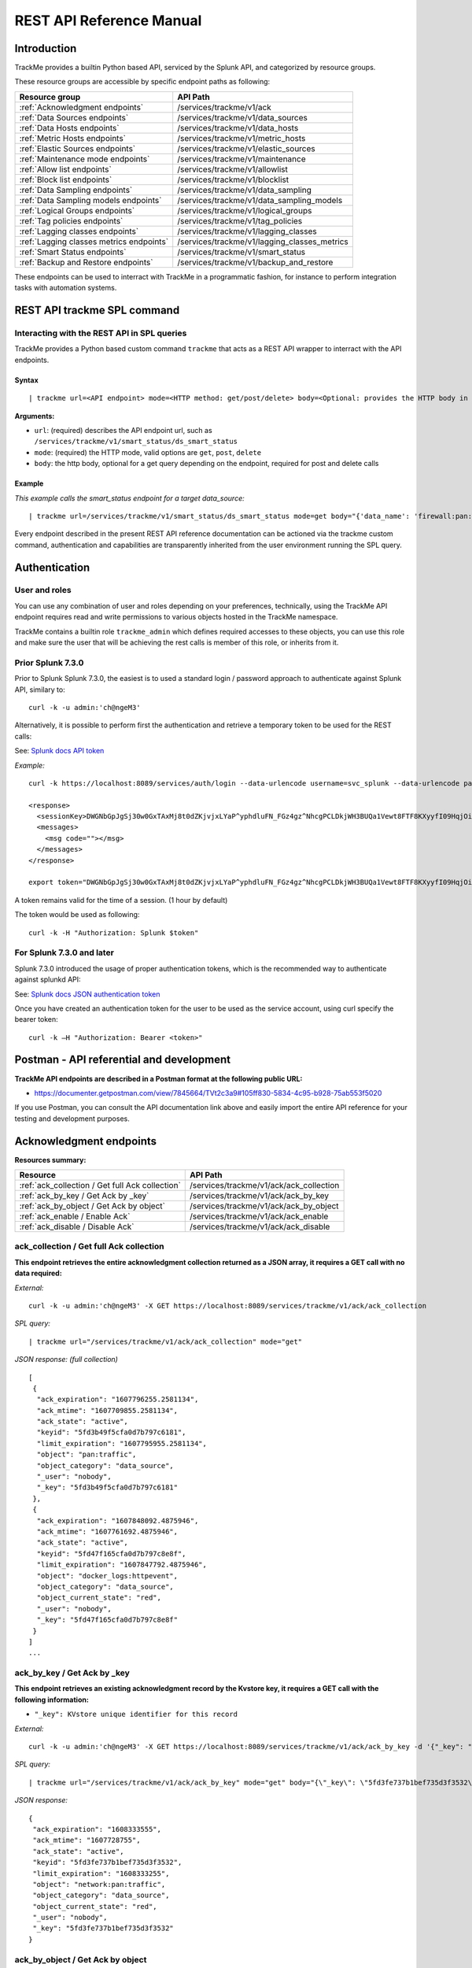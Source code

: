 REST API Reference Manual
=========================

Introduction
------------

TrackMe provides a builtin Python based API, serviced by the Splunk API, and categorized by resource groups.

These resource groups are accessible by specific endpoint paths as following:

+----------------------------------------------+----------------------------------------------+
| Resource group                               | API Path                                     |
+==============================================+==============================================+
| :ref:`Acknowledgment endpoints`              | /services/trackme/v1/ack                     |
+----------------------------------------------+----------------------------------------------+
| :ref:`Data Sources endpoints`                | /services/trackme/v1/data_sources            |
+----------------------------------------------+----------------------------------------------+
| :ref:`Data Hosts endpoints`                  | /services/trackme/v1/data_hosts              |
+----------------------------------------------+----------------------------------------------+
| :ref:`Metric Hosts endpoints`                | /services/trackme/v1/metric_hosts            |
+----------------------------------------------+----------------------------------------------+
| :ref:`Elastic Sources endpoints`             | /services/trackme/v1/elastic_sources         |
+----------------------------------------------+----------------------------------------------+
| :ref:`Maintenance mode endpoints`            | /services/trackme/v1/maintenance             |
+----------------------------------------------+----------------------------------------------+
| :ref:`Allow list endpoints`                  | /services/trackme/v1/allowlist               |
+----------------------------------------------+----------------------------------------------+
| :ref:`Block list endpoints`                  | /services/trackme/v1/blocklist               |
+----------------------------------------------+----------------------------------------------+
| :ref:`Data Sampling endpoints`               | /services/trackme/v1/data_sampling           |
+----------------------------------------------+----------------------------------------------+
| :ref:`Data Sampling models endpoints`        | /services/trackme/v1/data_sampling_models    |
+----------------------------------------------+----------------------------------------------+
| :ref:`Logical Groups endpoints`              | /services/trackme/v1/logical_groups          |
+----------------------------------------------+----------------------------------------------+
| :ref:`Tag policies endpoints`                | /services/trackme/v1/tag_policies            |
+----------------------------------------------+----------------------------------------------+
| :ref:`Lagging classes endpoints`             | /services/trackme/v1/lagging_classes         |
+----------------------------------------------+----------------------------------------------+
| :ref:`Lagging classes metrics endpoints`     | /services/trackme/v1/lagging_classes_metrics |
+----------------------------------------------+----------------------------------------------+
| :ref:`Smart Status endpoints`                | /services/trackme/v1/smart_status            |
+----------------------------------------------+----------------------------------------------+
| :ref:`Backup and Restore endpoints`          | /services/trackme/v1/backup_and_restore      |
+----------------------------------------------+----------------------------------------------+

These endpoints can be used to interract with TrackMe in a programmatic fashion, for instance to perform integration tasks with automation systems.

REST API trackme SPL command
----------------------------

Interacting with the REST API in SPL queries
^^^^^^^^^^^^^^^^^^^^^^^^^^^^^^^^^^^^^^^^^^^^

TrackMe provides a Python based custom command ``trackme`` that acts as a REST API wrapper to interract with the API endpoints.

.. image:: img/img_rest_api_wrapper1.png
   :alt: img_rest_api_wrapper1.png
   :align: center

Syntax
''''''

::

    | trackme url=<API endpoint> mode=<HTTP method: get/post/delete> body=<Optional: provides the HTTP body in a json format>

**Arguments:**

- ``url``: (required) describes the API endpoint url, such as ``/services/trackme/v1/smart_status/ds_smart_status``
- ``mode``: (required) the HTTP mode, valid options are ``get``, ``post``, ``delete``
- ``body``: the http body, optional for a get query depending on the endpoint, required for post and delete calls

Example
'''''''

*This example calls the smart_status endpoint for a target data_source:*

::

    | trackme url=/services/trackme/v1/smart_status/ds_smart_status mode=get body="{'data_name': 'firewall:pan:traffic'}"

.. image:: img/img_rest_api_wrapper2.png
   :alt: img_rest_api_wrapper2.png
   :align: center
   :width: 1200px

Every endpoint described in the present REST API reference documentation can be actioned via the trackme custom command, authentication and capabilities are transparently inherited from the user environment running the SPL query.

Authentication
--------------

User and roles
^^^^^^^^^^^^^^

You can use any combination of user and roles depending on your preferences, technically, using the TrackMe API endpoint requires read and write permissions to various objects hosted in the TrackMe namespace.

TrackMe contains a builtin role ``trackme_admin`` which defines required accesses to these objects, you can use this role and make sure the user that will be achieving the rest calls is member of this role, or inherits from it.

Prior Splunk 7.3.0
^^^^^^^^^^^^^^^^^^

Prior to Splunk Splunk 7.3.0, the easiest is to used a standard login / password approach to authenticate against Splunk API, similary to:

::

    curl -k -u admin:'ch@ngeM3'

Alternatively, it is possible to perform first the authentication and retrieve a temporary token to be used for the REST calls:

See: `Splunk docs API token <https://docs.splunk.com/Documentation/Splunk/latest/RESTUM/RESTusing#Authentication_and_authorization>`_

*Example:*

::

    curl -k https://localhost:8089/services/auth/login --data-urlencode username=svc_splunk --data-urlencode password=pass

    <response>
      <sessionKey>DWGNbGpJgSj30w0GxTAxMj8t0dZKjvjxLYaP^yphdluFN_FGz4gz^NhcgPCLDkjWH3BUQa1Vewt8FTF8KXyyfI09HqjOicIthMuBIB70dVJA8Jg</sessionKey>
      <messages>
        <msg code=""></msg>
      </messages>
    </response>

    export token="DWGNbGpJgSj30w0GxTAxMj8t0dZKjvjxLYaP^yphdluFN_FGz4gz^NhcgPCLDkjWH3BUQa1Vewt8FTF8KXyyfI09HqjOicIthMuBIB70dVJA8Jg"

A token remains valid for the time of a session. (1 hour by default)

The token would be used as following:

::

    curl -k -H "Authorization: Splunk $token"

For Splunk 7.3.0 and later
^^^^^^^^^^^^^^^^^^^^^^^^^^

Splunk 7.3.0 introduced the usage of proper authentication tokens, which is the recommended way to authenticate against splunkd API:

See: `Splunk docs JSON authentication token <https://docs.splunk.com/Documentation/Splunk/latest/Security/UseAuthTokens>`_

Once you have created an authentication token for the user to be used as the service account, using curl specify the bearer token:

::

    curl -k –H "Authorization: Bearer <token>"


Postman - API referential and development
-----------------------------------------

**TrackMe API endpoints are described in a Postman format at the following public URL:**

- https://documenter.getpostman.com/view/7845664/TVt2c3a9#105ff830-5834-4c95-b928-75ab553f5020

If you use Postman, you can consult the API documentation link above and easily import the entire API reference for your testing and development purposes.

.. image:: img/postman_screen.png
   :alt: postman_screen.png
   :align: center

.. image:: img/postman_screen2.png
   :alt: postman_screen2.png
   :align: center

Acknowledgment endpoints
------------------------

**Resources summary:**

+-------------------------------------------------------+--------------------------------------------------+
| Resource                                              | API Path                                         |
+=======================================================+==================================================+
| :ref:`ack_collection / Get full Ack collection`       | /services/trackme/v1/ack/ack_collection          |
+-------------------------------------------------------+--------------------------------------------------+
| :ref:`ack_by_key / Get Ack by _key`                   | /services/trackme/v1/ack/ack_by_key              |
+-------------------------------------------------------+--------------------------------------------------+
| :ref:`ack_by_object / Get Ack by object`              | /services/trackme/v1/ack/ack_by_object           |
+-------------------------------------------------------+--------------------------------------------------+
| :ref:`ack_enable / Enable Ack`                        | /services/trackme/v1/ack/ack_enable              |
+-------------------------------------------------------+--------------------------------------------------+
| :ref:`ack_disable / Disable Ack`                      | /services/trackme/v1/ack/ack_disable             |
+-------------------------------------------------------+--------------------------------------------------+

ack_collection / Get full Ack collection
^^^^^^^^^^^^^^^^^^^^^^^^^^^^^^^^^^^^^^^^

**This endpoint retrieves the entire acknowledgment collection returned as a JSON array, it requires a GET call with no data required:**

*External:*

::

    curl -k -u admin:'ch@ngeM3' -X GET https://localhost:8089/services/trackme/v1/ack/ack_collection

*SPL query:*

::

    | trackme url="/services/trackme/v1/ack/ack_collection" mode="get"

*JSON response: (full collection)*

::

    [
     {
      "ack_expiration": "1607796255.2581134",
      "ack_mtime": "1607709855.2581134",
      "ack_state": "active",
      "keyid": "5fd3b49f5cfa0d7b797c6181",
      "limit_expiration": "1607795955.2581134",
      "object": "pan:traffic",
      "object_category": "data_source",
      "_user": "nobody",
      "_key": "5fd3b49f5cfa0d7b797c6181"
     },
     {
      "ack_expiration": "1607848092.4875946",
      "ack_mtime": "1607761692.4875946",
      "ack_state": "active",
      "keyid": "5fd47f165cfa0d7b797c8e8f",
      "limit_expiration": "1607847792.4875946",
      "object": "docker_logs:httpevent",
      "object_category": "data_source",
      "object_current_state": "red",
      "_user": "nobody",
      "_key": "5fd47f165cfa0d7b797c8e8f"
     }
    ]
    ...

ack_by_key / Get Ack by _key
^^^^^^^^^^^^^^^^^^^^^^^^^^^^

**This endpoint retrieves an existing acknowledgment record by the Kvstore key, it requires a GET call with the following information:**

- ``"_key": KVstore unique identifier for this record``

*External:*

::

    curl -k -u admin:'ch@ngeM3' -X GET https://localhost:8089/services/trackme/v1/ack/ack_by_key -d '{"_key": "5fd3fe737b1bef735d3f3532"}'

*SPL query:*

::

    | trackme url="/services/trackme/v1/ack/ack_by_key" mode="get" body="{\"_key\": \"5fd3fe737b1bef735d3f3532\"}"

*JSON response:*

::

    {
     "ack_expiration": "1608333555",
     "ack_mtime": "1607728755",
     "ack_state": "active",
     "keyid": "5fd3fe737b1bef735d3f3532",
     "limit_expiration": "1608333255",
     "object": "network:pan:traffic",
     "object_category": "data_source",
     "object_current_state": "red",
     "_user": "nobody",
     "_key": "5fd3fe737b1bef735d3f3532"
    }

ack_by_object / Get Ack by object
^^^^^^^^^^^^^^^^^^^^^^^^^^^^^^^^^

**This endpoint retrieves an existing acknowledgment record by the object name, it requires a GET call with the following information:**

*External:*

- ``"object_category": type of object (data_source / data_host / metric_host)"`` 
- ``"object": name of the entity``

::

    curl -k -u admin:'ch@ngeM3' -X GET https://localhost:8089/services/trackme/v1/ack/ack_by_object -d '{"object_category": "data_source", "object": "network:pan:traffic"}'

*SPL query:*

::

    | trackme url="/services/trackme/v1/ack/ack_by_object" mode="get" body="{\"object_category\": \"data_source\", \"object\": \"network:pan:traffic\"}"

*JSON response:*

::

    [
     {
      "ack_expiration": "1608333555",
      "ack_mtime": "1607728755",
      "ack_state": "active",
      "keyid": "5fd3fe737b1bef735d3f3532",
      "limit_expiration": "1608333255",
      "object": "network:pan:traffic",
      "object_category": "data_source",
      "object_current_state": "red",
      "_user": "nobody",
      "_key": "5fd3fe737b1bef735d3f3532"
     }
    ]

ack_enable / Enable Ack
^^^^^^^^^^^^^^^^^^^^^^^

**This endpoint will enable an acknowledgment by the object name, it requires a POST call with the following information:**

- ``"object_category": type of object (data_source / data_host / metric_host)``
- ``"object": name of the entity``
- ``"ack_period": period for the acknowledgment in seconds``
- ``"update_comment": OPTIONAL: a comment for the update, comments are added to the audit record, if unset will be defined to: API update``

*External:*

::

    curl -k -u admin:'ch@ngeM3' -X POST https://localhost:8089/services/trackme/v1/ack/ack_enable -d '{"object_category": "data_source", "object": "network:pan:traffic", "ack_period": "86400", "update_comment": "Updated by automation."}'

*SPL query:*

::

    | trackme url="/services/trackme/v1/ack/ack_enable" mode="post" body="{\"object_category\": \"data_source\", \"object\": \"network:pan:traffic\", \"ack_period\": \"86400\", \"update_comment\": \"Updated by automation.\"}"

*JSON response:*

::

    {
     "object": "network:pan:traffic",
     "object_category": "data_source",
     "ack_expiration": "1607815805.7918282",
     "ack_state": "active",
     "ack_mtime": "1607729405.7918282",
     "_user": "nobody",
     "_key": "5fd3fe737b1bef735d3f3532"
    }

ack_disable / Disable Ack
^^^^^^^^^^^^^^^^^^^^^^^^^

**This endpoint will disable an acknowledgment by the object name, it requires a POST call with the following information:**

- ``"object_category": type of object (data_source / data_host / metric_host)"`` 
- ``"object": name of the entity``
- ``"update_comment": OPTIONAL: a comment for the update, comments are added to the audit record, if unset will be defined to: API update``

*External:*

::

    curl -k -u admin:'ch@ngeM3' -X POST https://localhost:8089/services/trackme/v1/ack/ack_disable -d '{"object_category": "data_source", "object": "network:pan:traffic", "update_comment": "Updated by automation."}'

*SPL query:*

::

    | trackme url="/services/trackme/v1/ack/ack_disable" mode="post" body="{\"object_category\": \"data_source\", \"object\": \"network:pan:traffic\", \"update_comment\": \"Updated by automation.\"}"

*JSON response:*

::

    {
     "object": "network:pan:traffic",
     "object_category": "data_source",
     "ack_expiration": "N/A",
     "ack_state": "inactive",
     "ack_mtime": "1607729326.6667607",
     "_user": "nobody",
     "_key": "5fd3fe737b1bef735d3f3532"
    }

Data Sources endpoints
----------------------

**Resources summary:**

+----------------------------------------------------------------------------+---------------------------------------------------------------------------+
| Resource                                                                   | API Path                                                                  |
+============================================================================+===========================================================================+
| :ref:`ds_collection / Get full Data Sources collection`                    | /services/trackme/v1/data_sources/ds_collection                           |
+----------------------------------------------------------------------------+---------------------------------------------------------------------------+
| :ref:`ds_by_key / Get Data Source by _key`                                 | /services/trackme/v1/data_sources/ds_by_key                               |
+----------------------------------------------------------------------------+---------------------------------------------------------------------------+
| :ref:`ds_by_name / Get Data Source by name`                                | /services/trackme/v1/data_sources/ds_by_name                              |
+----------------------------------------------------------------------------+---------------------------------------------------------------------------+
| :ref:`ds_enable_monitoring / Enable monitoring`                            | /services/trackme/v1/data_sources/ds_enable_monitoring                    |
+----------------------------------------------------------------------------+---------------------------------------------------------------------------+
| :ref:`ds_disable_monitoring / Disable monitoring`                          | /services/trackme/v1/data_sources/ds_disable_monitoring                   |
+----------------------------------------------------------------------------+---------------------------------------------------------------------------+
| :ref:`ds_update_priority / Update priority`                                | /services/trackme/v1/data_sources/ds_update_priority                      |
+----------------------------------------------------------------------------+---------------------------------------------------------------------------+
| :ref:`ds_update_lag_policy / Update lagging policy`                        | /services/trackme/v1/data_sources/ds_update_lag_policy                    |
+----------------------------------------------------------------------------+---------------------------------------------------------------------------+
| :ref:`ds_update_min_dcount_host / Update minimal host dcount`              | /services/trackme/v1/data_sources/ds_update_min_dcount_host               |
+----------------------------------------------------------------------------+---------------------------------------------------------------------------+
| :ref:`ds_update_wdays_by_name / Update week days monitoring`               | /services/trackme/v1/data_sources/ds_update_wdays                         |
+----------------------------------------------------------------------------+---------------------------------------------------------------------------+
| :ref:`ds_update_outliers / Update outliers detection configuration`        | /services/trackme/v1/data_sources/ds_update_outliers                      |
+----------------------------------------------------------------------------+---------------------------------------------------------------------------+
| :ref:`ds_update_monitoring_level / Update monitoring level`                | /services/trackme/v1/data_sources/ds_update_monitoring_level              |
+----------------------------------------------------------------------------+---------------------------------------------------------------------------+
| :ref:`ds_delete_temporary / Delete temporary`                              | /services/trackme/v1/data_sources/ds_delete_temporary                     |
+----------------------------------------------------------------------------+---------------------------------------------------------------------------+
| :ref:`ds_delete_permanent / Delete permanently`                            | /services/trackme/v1/data_sources/ds_delete_permanent                     |
+----------------------------------------------------------------------------+---------------------------------------------------------------------------+
| :ref:`ds_enable_data_sampling / Enable data sampling`                      | /services/trackme/v1/data_sources/ds_enable_data_sampling                 |
+----------------------------------------------------------------------------+---------------------------------------------------------------------------+
| :ref:`ds_disable_data_sampling / Disable data sampling`                    | /services/trackme/v1/data_sources/ds_disable_data_sampling                |
+----------------------------------------------------------------------------+---------------------------------------------------------------------------+
| :ref:`ds_update_data_sampling_records_nr / Update sampling no of records`  | /services/trackme/v1/data_sources/ds_update_data_sampling_records_nr      |
+----------------------------------------------------------------------------+---------------------------------------------------------------------------+

ds_collection / Get full Data Sources collection
^^^^^^^^^^^^^^^^^^^^^^^^^^^^^^^^^^^^^^^^^^^^^^^^

**This endpoint retrieves the entire data sources collection returned as a JSON array, it requires a GET call with no data required:**

*External:*

::

    curl -k -u admin:'ch@ngeM3' -X GET https://localhost:8089/services/trackme/v1/data_sources/ds_collection

*SPL query:*

::

    | trackme url="/services/trackme/v1/data_sources/ds_collection" mode="get"

*JSON response: (full collection)*

::

    [
     {
      "OutlierAlertOnUpper": "false",
      "OutlierLowerThresholdMultiplier": "4",
      "OutlierMinEventCount": "0",
      "OutlierSpan": "5m",
      "OutlierTimePeriod": "-7d",
      "OutlierUpperThresholdMultiplier": "4",
      "_time": "1607779500",
      ...

ds_by_key / Get Data Source by _key
^^^^^^^^^^^^^^^^^^^^^^^^^^^^^^^^^^^

**This endpoint retrieves an existing data source record by the Kvstore key, it requires a GET call with the following information:**

- ``"_key": KVstore unique identifier for this record``

*External:*

::

    curl -k -u admin:'ch@ngeM3' -X GET https://localhost:8089/services/trackme/v1/data_sources/ds_by_key -d '{"_key": "7e8670878a9ad91844f18655f1819c06"}'

*SPL query:*

::

    | trackme url="/services/trackme/v1/data_sources/ds_by_key" mode="get" body="{\"_key\": \"7e8670878a9ad91844f18655f1819c06\"}"

*JSON response: (full record)*

::

    {
    "OutlierAlertOnUpper": "false",
    "OutlierLowerThresholdMultiplier": "4",
    "OutlierMinEventCount": "0",
    "OutlierSpan": "5m",
    "OutlierTimePeriod": "-7d",
    "OutlierUpperThresholdMultiplier": "4",
    "_time": "1607770500",
    "current_state": "green",
    ...

ds_by_name / Get Data Source by name
^^^^^^^^^^^^^^^^^^^^^^^^^^^^^^^^^^^^

**This endpoint retrieves an existing data source record by the data source name (data_name), it requires a GET call with the following information:**

- ``"data_name": name of the data source``

*External:*

::

    curl -k -u admin:'ch@ngeM3' -X GET https://localhost:8089/services/trackme/v1/data_sources/ds_by_name -d '{"data_name": "network:pan:traffic"}'

*SPL query:*

::

    | trackme url="/services/trackme/v1/data_sources/ds_by_name" mode="get" body="{\"data_name\": \"network:pan:traffic\"}"


*JSON response: (full record)*

::

    {
    "OutlierAlertOnUpper": "false",
    "OutlierLowerThresholdMultiplier": "4",
    "OutlierMinEventCount": "0",
    "OutlierSpan": "5m",
    "OutlierTimePeriod": "-7d",
    "OutlierUpperThresholdMultiplier": "4",
    "_time": "1607770500",
    "current_state": "green",
    ...

ds_enable_monitoring / Enable monitoring
^^^^^^^^^^^^^^^^^^^^^^^^^^^^^^^^^^^^^^^^

**This endpoint enables data monitoring for an existing data source by the data source name (data_name), it requires a POST call with the following information:**

- ``"data_name": name of the data source``
- ``"update_comment": OPTIONAL: a comment for the update, comments are added to the audit record, if unset will be defined to: API update``

*External:*

::

    curl -k -u admin:'ch@ngeM3' -X POST https://localhost:8089/services/trackme/v1/data_sources/ds_enable_monitoring -d '{"data_name": "network:pan:traffic", "update_comment": "Updated by automation."}'

*SPL query:*

::

    | trackme url="/services/trackme/v1/data_sources/ds_enable_monitoring" mode="post" body="{\"data_name\": \"network:pan:traffic\", \"update_comment\": \"Updated by automation.\"}"

*JSON response: (full record)*

::

    {
    "OutlierAlertOnUpper": "false",
    "OutlierLowerThresholdMultiplier": "4",
    "OutlierMinEventCount": "0",
    "OutlierSpan": "5m",
    "OutlierTimePeriod": "-7d",
    "OutlierUpperThresholdMultiplier": "4",
    "_time": "1607770500",
    "current_state": "green",
    ...

ds_disable_monitoring / Disable monitoring
^^^^^^^^^^^^^^^^^^^^^^^^^^^^^^^^^^^^^^^^^^

**This endpoint disables data monitoring for an existing data source by the data source name (data_name), it requires a POST call with the following information:**

- ``"data_name": name of the data source``
- ``"update_comment": OPTIONAL: a comment for the update, comments are added to the audit record, if unset will be defined to: API update``

*External:*

::

    curl -k -u admin:'ch@ngeM3' -X POST https://localhost:8089/services/trackme/v1/data_sources/ds_disable_monitoring -d '{"data_name": "network:pan:traffic", "update_comment": "Updated by automation."}'

*SPL query:*

::

    | trackme url="/services/trackme/v1/data_sources/ds_disable_monitoring" mode="post" body="{\"data_name\": \"network:pan:traffic\", \"update_comment\": \"Updated by automation.\"}"

*JSON response: (full record)*

::

    {
    "OutlierAlertOnUpper": "false",
    "OutlierLowerThresholdMultiplier": "4",
    "OutlierMinEventCount": "0",
    "OutlierSpan": "5m",
    "OutlierTimePeriod": "-7d",
    "OutlierUpperThresholdMultiplier": "4",
    "_time": "1607770500",
    "current_state": "green",
    ...

ds_update_priority / Update priority
^^^^^^^^^^^^^^^^^^^^^^^^^^^^^^^^^^^^

**This endpoint updates the priority definition for an existing data source by the data source name (data_name), it requires a POST call with the following information:**

- ``"data_name": name of the data source``
- ``"priority": priority value, valid options are low / medium / high``
- ``"update_comment": OPTIONAL: a comment for the update, comments are added to the audit record, if unset will be defined to: API update``

*External:*

::

    curl -k -u admin:'ch@ngeM3' -X POST https://localhost:8089/services/trackme/v1/data_sources/ds_update_priority -d '{"data_name": "network:pan:traffic", "priority": "high", "update_comment": "Updated by automation."}'

*SPL query:*

::

    | trackme url="/services/trackme/v1/data_sources/ds_update_priority" mode="post" body="{\"data_name\": \"network:pan:traffic\", \"priority\": \"high\", \"update_comment\": \"Updated by automation.\"}"

*JSON response: (full record)*

::

    {
    "OutlierAlertOnUpper": "false",
    "OutlierLowerThresholdMultiplier": "4",
    "OutlierMinEventCount": "0",
    "OutlierSpan": "5m",
    "OutlierTimePeriod": "-7d",
    "OutlierUpperThresholdMultiplier": "4",
    "_time": "1607770500",
    "current_state": "green",
    ...

ds_update_lag_policy / Update lagging policy
^^^^^^^^^^^^^^^^^^^^^^^^^^^^^^^^^^^^^^^^^^^^

**This endpoint configures the lagging policy for an existing data source, it requires a POST call with the following information:**

- ``"data_name": name of the data source``
- ``"data_lag_alert_kpis": KPIs policy to be applied, valid options are all_kpis / lag_ingestion_kpi / lag_event_kpi``
- ``"data_max_lag_allowed": maximal accepted lagging value in seconds, must be an integer``
- ``"data_override_lagging_class": overrides lagging classes, valid options are true / false``
- ``"update_comment": OPTIONAL: a comment for the update, comments are added to the audit record, if unset will be defined to: API update``

*External:*

::

    curl -k -u admin:'ch@ngeM3' -X POST https://localhost:8089/services/trackme/v1/data_sources/ds_update_lag_policy -d '{"data_name": "network:pan:traffic", "update_comment": "Updated by automation.", "data_lag_alert_kpis": "lag_ingestion_kpi", "data_max_lag_allowed": "300", "data_override_lagging_class": "true"}'

*SPL query:*

::

    | trackme url="/services/trackme/v1/data_sources/ds_update_lag_policy" mode="post" body="{\"data_name\": \"network:pan:traffic\", \"update_comment\": \"Updated by automation.\", \"data_lag_alert_kpis\": \"lag_ingestion_kpi\", \"data_max_lag_allowed\": \"300\", \"data_override_lagging_class\": \"true\"}"

*JSON response: (full record)*

::

    {
    "OutlierAlertOnUpper": "false",
    "OutlierLowerThresholdMultiplier": "4",
    "OutlierMinEventCount": "0",
    "OutlierSpan": "5m",
    "OutlierTimePeriod": "-7d",
    "OutlierUpperThresholdMultiplier": "4",
    "_time": "1607770500",
    "current_state": "green",
    ...

ds_update_min_dcount_host / Update minimal host dcount
^^^^^^^^^^^^^^^^^^^^^^^^^^^^^^^^^^^^^^^^^^^^^^^^^^^^^^

**This endpoint configures the minimal number of distinct hosts count for an existing data source, it requires a POST call with the following information:**

- ``"data_name": name of the data source``
- ``"min_dcount_host": minimal accepted number of distinct count hosts, must be an integer``
- ``"update_comment": OPTIONAL: a comment for the update, comments are added to the audit record, if unset will be defined to: API update``

*External:*

::

    curl -k -u admin:'ch@ngeM3' -X POST https://localhost:8089/services/trackme/v1/data_sources/ds_update_min_dcount_host -d '{"data_name": "network:pan:traffic", "update_comment": "Updated by automation.", "min_dcount_host": "100"}'

*SPL query:*

::

    | trackme url="/services/trackme/v1/data_sources/ds_update_min_dcount_host" mode="post" body="{\"data_name\": \"network:pan:traffic\", \"update_comment\": \"Updated by automation.\", \"min_dcount_host\": \"100\"}"

*JSON response: (full record)*

::

    {
    "OutlierAlertOnUpper": "false",
    "OutlierLowerThresholdMultiplier": "4",
    "OutlierMinEventCount": "0",
    "OutlierSpan": "5m",
    "OutlierTimePeriod": "-7d",
    "OutlierUpperThresholdMultiplier": "4",
    "_time": "1607770500",
    "current_state": "green",
    ...

ds_update_wdays_by_name / Update week days monitoring
^^^^^^^^^^^^^^^^^^^^^^^^^^^^^^^^^^^^^^^^^^^^^^^^^^^^^

**This endpoint configures the week days monitoring rule for an existing data source, it requires a POST call with the following information:**

- ``"data_name": name of the data source``
- ``"data_monitoring_wdays":  the week days rule, valid options are manual:all_days / manual:monday-to-friday / manual:monday-to-saturday / [ 0, 1, 2, 3, 4, 5, 6 ] where Sunday is 0``
- ``"update_comment": OPTIONAL: a comment for the update, comments are added to the audit record, if unset will be defined to: API update``

*External:*

::

    curl -k -u admin:'ch@ngeM3' -X POST https://localhost:8089/services/trackme/v1/data_sources/ds_update_wdays -d '{"data_name": "network:pan:traffic", "update_comment": "Updated by automation.", "data_monitoring_wdays": "manual:monday-to-friday"}'

*SPL query:*

::

    | trackme url="/services/trackme/v1/data_sources/ds_update_wdays" mode="post" body="{\"data_name\": \"network:pan:traffic\", \"update_comment\": \"Updated by automation.\", \"data_monitoring_wdays\": \"manual:monday-to-friday\"}"

*JSON response: (full record)*

::

    {
    "OutlierAlertOnUpper": "false",
    "OutlierLowerThresholdMultiplier": "4",
    "OutlierMinEventCount": "0",
    "OutlierSpan": "5m",
    "OutlierTimePeriod": "-7d",
    "OutlierUpperThresholdMultiplier": "4",
    "_time": "1607770500",
    "current_state": "green",
    ...

ds_update_outliers / Update outliers detection configuration
^^^^^^^^^^^^^^^^^^^^^^^^^^^^^^^^^^^^^^^^^^^^^^^^^^^^^^^^^^^^

**This endpoint configures the week days monitoring rule for an existing data source, it requires a POST call with the following information:**

- ``"data_name": name of the data source``
- ``"OutlierMinEventCount": the minimal number of events, if set to anything bigger than 0, the lower bound becomes a static value, needs to be an integer, default to 0 (disabled)``
- ``"OutlierLowerThresholdMultiplier": The lower bound threshold multiplier, must be an integer, defaults to 4``
- ``"OutlierUpperThresholdMultiplier": The upper bound threshold multiplier, must be integer, defaults to 4``
- ``"OutlierAlertOnUpper": "Enables / Disables alerting on upper outliers detection, valid options are true / false, defaults to false``
- ``"OutlierTimePeriod": relative time period for outliers calculation, default to -7d``
- ``"OutlierSpan": span period Splunk notation for outliers UI rendering, defaults to 5m``
- ``"enable_behaviour_analytic": "Enables / Disables outliers detection for that object, valid options are true / false, defaults to true``
- ``"update_comment": OPTIONAL: a comment for the update, comments are added to the audit record, if unset will be defined to: API update``

*External:*

::

    curl -k -u admin:'ch@ngeM3' -X POST https://localhost:8089/services/trackme/v1/data_sources/ds_update_outliers -d '{"data_name": "network:pan:traffic", "update_comment": "Updated by automation.", "OutlierMinEventCount": "0", "OutlierLowerThresholdMultiplier": "6", "OutlierUpperThresholdMultiplier": "6", "OutlierAlertOnUpper": "false", "OutlierTimePeriod": "7d", "OutlierSpan": "5m", "enable_behaviour_analytic": "true"}'

*SPL query:*

::

    | trackme url="/services/trackme/v1/data_sources/ds_update_outliers" mode="post" body="{\"data_name\": \"network:pan:traffic\", \"update_comment\": \"Updated by automation.\", \"OutlierMinEventCount\": \"0\", \"OutlierLowerThresholdMultiplier\": \"6\", \"OutlierUpperThresholdMultiplier\": \"6\", \"OutlierAlertOnUpper\": \"false\", \"OutlierTimePeriod\": \"7d\", \"OutlierSpan\": \"5m\", \"enable_behaviour_analytic\": \"true\"}"

*JSON response: (full record)*

::

    {
    "OutlierAlertOnUpper": "false",
    "OutlierLowerThresholdMultiplier": "4",
    "OutlierMinEventCount": "0",
    "OutlierSpan": "5m",
    "OutlierTimePeriod": "-7d",
    "OutlierUpperThresholdMultiplier": "4",
    "_time": "1607770500",
    "current_state": "green",
    ...

ds_update_monitoring_level / Update monitoring level
^^^^^^^^^^^^^^^^^^^^^^^^^^^^^^^^^^^^^^^^^^^^^^^^^^^^

**This endpoint updates the monitoring level for an existing data source, it requires a POST call with the following information:**

- ``"data_name": name of the data source``
- ``"data_monitoring_level": the monitoring level definition, valid options are index / sourcetype``
- ``"update_comment": OPTIONAL: a comment for the update, comments are added to the audit record, if unset will be defined to: API update``

*External:*

::

    curl -k -u admin:'ch@ngeM3' -X POST https://localhost:8089/services/trackme/v1/data_sources/ds_update_monitoring_level -d '{"data_name": "network:pan:traffic", "update_comment": "Updated by automation.", "data_monitoring_level": "sourcetype"}'

*SPL query:*

::

    | trackme url="/services/trackme/v1/data_sources/ds_update_monitoring_level" mode="post" body="{\"data_name\": \"network:pan:traffic\", \"update_comment\": \"Updated by automation.\", \"data_monitoring_level\": \"sourcetype\"}"

*JSON response: (full record)*

::

    {
    "OutlierAlertOnUpper": "false",
    "OutlierLowerThresholdMultiplier": "4",
    "OutlierMinEventCount": "0",
    "OutlierSpan": "5m",
    "OutlierTimePeriod": "-7d",
    "OutlierUpperThresholdMultiplier": "4",
    "_time": "1607770500",
    "current_state": "green",
    ...

ds_delete_temporary / Delete temporary
^^^^^^^^^^^^^^^^^^^^^^^^^^^^^^^^^^^^^^

**This endpoint performs a temporary deletion of an existing data source, it requires a DELETE call with the following information:**

- ``"data_name": name of the data source``
- ``"update_comment": OPTIONAL: a comment for the update, comments are added to the audit record, if unset will be defined to: API update``

Note: A temporary deletion removes the entity and its configuration, if search conditions such as data avaibility allow it, the same entitiy will be re-created automatically by the Trackers.

*External:*

::

    curl -k -u admin:'ch@ngeM3' -X DELETE https://localhost:8089/services/trackme/v1/data_sources/ds_delete_temporary -d '{"data_name": "network:pan:traffic"}'

*SPL query:*

::

    | trackme url="/services/trackme/v1/data_sources/ds_delete_temporary" mode="delete" body="{\"data_name\": \"network:pan:traffic\"}"

*JSON response: (full record)*

::

    Record with _key 7e8670878a9ad91844f18655f1819c06 was temporarily deleted from the collection.%

ds_delete_permanent / Delete permanently
^^^^^^^^^^^^^^^^^^^^^^^^^^^^^^^^^^^^^^^^

**This endpoint performs a permanent deletion of an existing data source, it requires a DELETE call with the following information:**

- ``"data_name": name of the data source``
- ``"update_comment": OPTIONAL: a comment for the update, comments are added to the audit record, if unset will be defined to: API update``

Note: A permanent deletion removes the entity and its configuration, in addition its a specific audit record to prevent the entity from being created as long as the audit record is not purged. if the audit record is purged and the search conditions such as data avaibility allow it, the same entitiy will be re-created automatically by the Trackers.

*External:*

::

    curl -k -u admin:'ch@ngeM3' -X DELETE https://localhost:8089/services/trackme/v1/data_sources/ds_delete_permanent -d '{"data_name": "network:pan:traffic"}'

*SPL query:*

::

    | trackme url="/services/trackme/v1/data_sources/ds_delete_permanent" mode="delete" body="{\"data_name\": \"network:pan:traffic\"}"

*JSON response: (full record)*

::

    Record with _key 7e8670878a9ad91844f18655f1819c06 was permanently deleted from the collection.% 

ds_enable_data_sampling / Enable data sampling
^^^^^^^^^^^^^^^^^^^^^^^^^^^^^^^^^^^^^^^^^^^^^^

**This endpoint enables the data sampling feature for an existing data source by the data source name (data_name), it requires a POST call with the following information:**

- ``"data_name": name of the data source``
- ``"update_comment": OPTIONAL: a comment for the update, comments are added to the audit record, if unset will be defined to: API update``

*External:*

::

    curl -k -u admin:'ch@ngeM3' -X POST https://localhost:8089/services/trackme/v1/data_sources/ds_enable_data_sampling -d '{"data_name": "network:pan:traffic", "update_comment": "Updated by automation."}'

*SPL query:*

::

    | trackme url="/services/trackme/v1/data_sources/ds_enable_data_sampling" mode="post" body="{\"data_name\": \"network:pan:traffic\", \"update_comment\": \"Updated by automation.\"}"

*JSON response: (full record)*

::

    {
     "data_name": "network:pan:traffic",
     "data_sample_feature": "enabled",
     "_user": "nobody",
     "_key": "7e8670878a9ad91844f18655f1819c06"
    }

ds_disable_data_sampling / Disable data sampling
^^^^^^^^^^^^^^^^^^^^^^^^^^^^^^^^^^^^^^^^^^^^^^^^

**This endpoint disables the data sampling feature for an existing data source by the data source name (data_name), it requires a POST call with the following information:**

- ``"data_name": name of the data source``
- ``"update_comment": OPTIONAL: a comment for the update, comments are added to the audit record, if unset will be defined to: API update``

*External:*

::

    curl -k -u admin:'ch@ngeM3' -X POST https://localhost:8089/services/trackme/v1/data_sources/ds_disable_data_sampling -d '{"data_name": "network:pan:traffic", "update_comment": "Updated by automation."}'

*SPL query:*

::

    | trackme url="/services/trackme/v1/data_sources/ds_disable_data_sampling" mode="post" body="{\"data_name\": \"network:pan:traffic\", \"update_comment\": \"Updated by automation.\"}"

*JSON response: (full record)*

::

    {
     "data_name": "network:pan:traffic",
     "data_sample_feature": "disabled",
     "_user": "nobody",
     "_key": "7e8670878a9ad91844f18655f1819c06"
    }

ds_update_data_sampling_records_nr / Update sampling no of records
^^^^^^^^^^^^^^^^^^^^^^^^^^^^^^^^^^^^^^^^^^^^^^^^^^^^^^^^^^^^^^^^^^

**This endpoint enables the data sampling feature for an existing data source by the data source name (data_name), it requires a POST call with the following information:**

- ``"data_name": name of the data source``
- ``"data_sampling_nr": number of records to be sampled per data source and data sampling execution (defaults to 100 at first sampling, then 50)``
- ``"update_comment": OPTIONAL: a comment for the update, comments are added to the audit record, if unset will be defined to: API update``

*External:*

::

    curl -k -u admin:'ch@ngeM3' -X POST https://localhost:8089/services/trackme/v1/data_sources/ds_update_data_sampling_records_nr -d '{"data_name": "network:pan:traffic", "data_sampling_nr": "200", "update_comment": "Updated by automation."}'

*SPL query:*

::

    | trackme url="/services/trackme/v1/data_sources/ds_update_data_sampling_records_nr" mode="post" body="{\"data_name\": \"network:pan:traffic\", \"data_sampling_nr\": \"200\", \"update_comment\": \"Updated by automation.\"}"

*JSON response:*

::

    {
     "data_name": "network:pan:traffic",
     "data_sampling_nr": "200",
     "raw_sample": [
     ...

Data Hosts endpoints
--------------------

**Resources summary:**

+---------------------------------------------------------------------+-----------------------------------------------------------------+
| Resource                                                            | API Path                                                        | 
+=====================================================================+=================================================================+
| :ref:`dh_collection / Get full Data Hosts collection`               | /services/trackme/v1/data_hosts/dh_collection                   |
+---------------------------------------------------------------------+-----------------------------------------------------------------+
| :ref:`dh_by_key / Get Data host by _key`                            | /services/trackme/v1/data_hosts/dh_by_key                       |
+---------------------------------------------------------------------+-----------------------------------------------------------------+
| :ref:`dh_by_name / Get Data host by name`                           | /services/trackme/v1/data_hosts/dh_by_name                      |
+---------------------------------------------------------------------+-----------------------------------------------------------------+
| :ref:`dh_enable_monitoring / Enable monitoring`                     | /services/trackme/v1/data_hosts/dh_enable_monitoring            |
+---------------------------------------------------------------------+-----------------------------------------------------------------+
| :ref:`dh_disable_monitoring / Disable monitoring`                   | /services/trackme/v1/data_hosts/dh_disable_monitoring           |
+---------------------------------------------------------------------+-----------------------------------------------------------------+
| :ref:`dh_update_priority / Update priority`                         | /services/trackme/v1/data_hosts/dh_update_priority              |
+---------------------------------------------------------------------+-----------------------------------------------------------------+
| :ref:`dh_reset / Reset data host`                                   | /services/trackme/v1/data_hosts/dh_reset                        |
+---------------------------------------------------------------------+-----------------------------------------------------------------+
| :ref:`dh_update_lag_policy / Update lagging policy`                 | /services/trackme/v1/data_hosts/dh_update_lag_policy            |
+---------------------------------------------------------------------+-----------------------------------------------------------------+
| :ref:`dh_update_wdays / Update week days monitoring`                | /services/trackme/v1/data_hosts/dh_update_wdays                 |
+---------------------------------------------------------------------+-----------------------------------------------------------------+
| :ref:`dh_update_outliers / Update outliers detection configuration` | /services/trackme/v1/data_hosts/dh_update_outliers              |
+---------------------------------------------------------------------+-----------------------------------------------------------------+
| :ref:`dh_delete_temporary / Delete temporary`                       | /services/trackme/v1/data_hosts/dh_delete_temporary             |
+---------------------------------------------------------------------+-----------------------------------------------------------------+
| :ref:`dh_delete_permanent / Delete permanently`                     | /services/trackme/v1/data_hosts/dh_delete_permanent             |
+---------------------------------------------------------------------+-----------------------------------------------------------------+

dh_collection / Get full Data Hosts collection
^^^^^^^^^^^^^^^^^^^^^^^^^^^^^^^^^^^^^^^^^^^^^^

**This endpoint retrieves the entire data hosts collection returned as a JSON array, it requires a GET call with no data required:**

*External:*

::

    curl -k -u admin:'ch@ngeM3' -X GET https://localhost:8089/services/trackme/v1/data_hosts/dh_collection

*SPL query:*

::

    | trackme url="/services/trackme/v1/data_hosts/dh_collection" mode="get"

*JSON response: (full collection)*

::

    [
     {
     "OutlierAlertOnUpper": "false",
     "OutlierLowerThresholdMultiplier": "4",
     "OutlierMinEventCount": "0",
     "OutlierSpan": "5m",
     "OutlierTimePeriod": "-7d",
     "OutlierUpperThresholdMultiplier": "4",
     "_time": "1607781900",
     "current_state": "green",
     "data_custom_max_lag_allowed": "0",
     "data_eventcount": "60",
     "data_first_time_seen": "1607781871",
     "data_host": "FIREWALL.PAN.AMER.DESIGN.NODE1",
     "data_host_alerting_policy": "global_policy",
     ...

dh_by_key / Get data host by _key
^^^^^^^^^^^^^^^^^^^^^^^^^^^^^^^^^^^

**This endpoint retrieves an existing data host record by the Kvstore key, it requires a GET call with the following information:**

- ``"_key": KVstore unique identifier for this record``

*External:*

::

    curl -k -u admin:'ch@ngeM3' -X GET https://localhost:8089/services/trackme/v1/data_hosts/dh_by_key -d '{"_key": "14781cf495c76f1373382197f071c5d6"}'

*SPL query:*

::

    | trackme url="/services/trackme/v1/data_hosts/dh_by_key" mode="get" body="{\"_key\": \"14781cf495c76f1373382197f071c5d6\"}"

*JSON response: (full record)*

::

    {
     "OutlierAlertOnUpper": "false",
     "OutlierLowerThresholdMultiplier": "4",
     "OutlierMinEventCount": "0",
     "OutlierSpan": "5m",
     "OutlierTimePeriod": "-7d",
     "OutlierUpperThresholdMultiplier": "4",
     "_time": "1607781900",
     "current_state": "green",
     "data_custom_max_lag_allowed": "0",
     "data_eventcount": "60",
     "data_first_time_seen": "1607781871",
     "data_host": "FIREWALL.PAN.AMER.DESIGN.NODE1",
     ...

dh_by_name / Get data host by name
^^^^^^^^^^^^^^^^^^^^^^^^^^^^^^^^^^^^

**This endpoint retrieves an existing data host record by the data host name (data_host), it requires a GET call with the following information:**

- ``"data_host": name of the data host``

*External:*

::

    curl -k -u admin:'ch@ngeM3' -X GET https://localhost:8089/services/trackme/v1/data_hosts/dh_by_name -d '{"data_host": "FIREWALL.PAN.AMER.DESIGN.NODE1"}'

*SPL query:*

::

    | trackme url="/services/trackme/v1/data_hosts/dh_by_name" mode="get" body="{\"data_host\": \"FIREWALL.PAN.AMER.DESIGN.NODE1\"}"

*JSON response: (full record)*

::

    [
     {
      "OutlierAlertOnUpper": "false",
      "OutlierLowerThresholdMultiplier": "4",
      "OutlierMinEventCount": "0",
      "OutlierSpan": "5m",
      "OutlierTimePeriod": "-7d",
      "OutlierUpperThresholdMultiplier": "4",
      "_time": "1607782200",
      "current_state": "green",
      "data_custom_max_lag_allowed": "0",
      "data_eventcount": "338",
      "data_first_time_seen": "1607781871",
      "data_host": "FIREWALL.PAN.AMER.DESIGN.NODE1",
      ...

dh_enable_monitoring / Enable monitoring
^^^^^^^^^^^^^^^^^^^^^^^^^^^^^^^^^^^^^^^^

**This endpoint enables data monitoring for an existing data host by the data host name (data_host), it requires a POST call with the following information:**

- ``"data_host": name of the data host``
- ``"update_comment": OPTIONAL: a comment for the update, comments are added to the audit record, if unset will be defined to: API update``

*External:*

::

    curl -k -u admin:'ch@ngeM3' -X POST https://localhost:8089/services/trackme/v1/data_hosts/dh_enable_monitoring -d '{"data_host": "FIREWALL.PAN.AMER.DESIGN.NODE1", "update_comment": "Updated by automation."}'

*SPL query:*

::

    | trackme url="/services/trackme/v1/data_hosts/dh_enable_monitoring" mode="post" body="{\"data_host\": \"FIREWALL.PAN.AMER.DESIGN.NODE1\", \"update_comment\": \"Updated by automation.\"}"

*JSON response: (full record)*

::

    {
     "object_category": "data_host",
     "data_host": "FIREWALL.PAN.AMER.DESIGN.NODE1",
     "data_index": "firewall",
     "data_sourcetype": "pan:traffic",
     "data_last_lag_seen": "-5",
     "data_last_ingestion_lag_seen": "0",
     "data_eventcount": "338",
     "data_first_time_seen": "1607781871",
     ...

dh_disable_monitoring / Disable monitoring
^^^^^^^^^^^^^^^^^^^^^^^^^^^^^^^^^^^^^^^^^^

**This endpoint disables data monitoring for an existing data host by the data host name (data_host), it requires a POST call with the following information:**

- ``"data_host": name of the data host``
- ``"update_comment": OPTIONAL: a comment for the update, comments are added to the audit record, if unset will be defined to: API update``

*External:*

::

    curl -k -u admin:'ch@ngeM3' -X POST https://localhost:8089/services/trackme/v1/data_hosts/dh_disable_monitoring -d '{"data_host": "FIREWALL.PAN.AMER.DESIGN.NODE1", "update_comment": "Updated by automation."}'

*SPL query:*

::

    | trackme url="/services/trackme/v1/data_hosts/dh_disable_monitoring" mode="post" body="{\"data_host\": \"FIREWALL.PAN.AMER.DESIGN.NODE1\", \"update_comment\": \"Updated by automation.\"}"

*JSON response: (full record)*

::

    {
     "object_category": "data_host",
     "data_host": "FIREWALL.PAN.AMER.DESIGN.NODE1",
     "data_index": "firewall",
     "data_sourcetype": "pan:traffic",
     "data_last_lag_seen": "-5",
     "data_last_ingestion_lag_seen": "0",
     "data_eventcount": "338",
     "data_first_time_seen": "1607781871",
     ...

dh_update_priority / Update priority
^^^^^^^^^^^^^^^^^^^^^^^^^^^^^^^^^^^^

**This endpoint updates the priority definition for an existing data host by the data host name (data_host), it requires a POST call with the following information:**

- ``"data_host": name of the data host``
- ``"priority": priority value, valid options are low / medium / high``
- ``"update_comment": OPTIONAL: a comment for the update, comments are added to the audit record, if unset will be defined to: API update``

*External:*

::

    curl -k -u admin:'ch@ngeM3' -X POST https://localhost:8089/services/trackme/v1/data_hosts/dh_update_priority -d '{"data_host": "FIREWALL.PAN.AMER.DESIGN.NODE1", "priority": "high", "update_comment": "Updated by automation."}'

*SPL query:*

::

    | trackme url="/services/trackme/v1/data_hosts/dh_update_priority" mode="post" body="{\"data_host\": \"FIREWALL.PAN.AMER.DESIGN.NODE1\", \"priority\": \"high\", \"update_comment\": \"Updated by automation.\"}"

*JSON response: (full record)*

::

    {
     "object_category": "data_host",
     "data_host": "FIREWALL.PAN.AMER.DESIGN.NODE1",
     "data_last_lag_seen": "-2",
     "data_last_ingestion_lag_seen": "0",
     "data_eventcount": "2585",
     ...


dh_reset / Reset data host
^^^^^^^^^^^^^^^^^^^^^^^^^^

**This endpoint resets (removal of index and sourcetype knowledge) an existing data host by the data host name (data_host), it requires a POST call with the following information:**

- ``"data_host": name of the data host``
- ``"update_comment": OPTIONAL: a comment for the update, comments are added to the audit record, if unset will be defined to: API update``

*External:*

::

    curl -k -u admin:'ch@ngeM3' -X POST https://localhost:8089/services/trackme/v1/data_hosts/dh_reset -d '{"data_host": "FIREWALL.PAN.AMER.DESIGN.NODE1", "update_comment": "Updated by automation."}'

*SPL query:*

::

    | trackme url="/services/trackme/v1/data_hosts/dh_reset" mode="post" body="{\"data_host\": \"FIREWALL.PAN.AMER.DESIGN.NODE1\", \"update_comment\": \"Updated by automation.\"}"

*JSON response: (full record)*

::

    {
     "object_category": "data_host",
     "data_host": "FIREWALL.PAN.AMER.DESIGN.NODE1",
     "data_last_lag_seen": "-2",
     "data_last_ingestion_lag_seen": "0",
     "data_eventcount": "2585",
     ...


dh_update_lag_policy / Update lagging policy
^^^^^^^^^^^^^^^^^^^^^^^^^^^^^^^^^^^^^^^^^^^^

**This endpoint configures the lagging policy for an existing data host, it requires a POST call with the following information:**

- ``"data_host": name of the data host``
- ``"data_lag_alert_kpis": KPIs policy to be applied, valid options are all_kpis / lag_ingestion_kpi / lag_event_kpi``
- ``"data_max_lag_allowed": maximal accepted lagging value in seconds, must be an integer``
- ``"data_override_lagging_class": overrides lagging classes, valid options are true / false``
- ``"data_host_alerting_policy": policy alerting, valid options are global_policy / track_per_sourcetype / track_per_host``
- ``"update_comment": OPTIONAL: a comment for the update, comments are added to the audit record, if unset will be defined to: API update``

*External:*

::

    curl -k -u admin:'ch@ngeM3' -X POST https://localhost:8089/services/trackme/v1/data_hosts/dh_update_lag_policy -d '{"data_host": "FIREWALL.PAN.AMER.DESIGN.NODE1", "update_comment": "Updated by automation.", "data_lag_alert_kpis": "lag_ingestion_kpi", "data_max_lag_allowed": "300", "data_override_lagging_class": "true", "data_host_alerting_policy": "track_per_sourcetype"}'

*SPL query:*

::

    | trackme url="/services/trackme/v1/data_hosts/dh_update_lag_policy" mode="post" body="{\"data_host\": \"FIREWALL.PAN.AMER.DESIGN.NODE1\", \"update_comment\": \"Updated by automation.\", \"data_lag_alert_kpis\": \"lag_ingestion_kpi\", \"data_max_lag_allowed\": \"300\", \"data_override_lagging_class\": \"true\", \"data_host_alerting_policy\": \"track_per_sourcetype\"}"

*JSON response: (full record)*

::

    {
     "object_category": "data_host",
     "data_host": "FIREWALL.PAN.AMER.DESIGN.NODE1",
     "data_index": "firewall",
     "data_sourcetype": "pan:traffic",
     "data_last_lag_seen": "-4",
     "data_last_ingestion_lag_seen": "0",
     "data_eventcount": "5756",
     "data_first_time_seen": "1607205117",
     ...

dh_update_wdays / Update week days monitoring
^^^^^^^^^^^^^^^^^^^^^^^^^^^^^^^^^^^^^^^^^^^^^

**This endpoint configures the week days monitoring rule for an existing data host, it requires a POST call with the following information:**

- ``"data_host": name of the data host``
- ``"data_monitoring_wdays":  the week days rule, valid options are manual:all_days / manual:monday-to-friday / manual:monday-to-saturday / [ 0, 1, 2, 3, 4, 5, 6 ] where Sunday is 0``
- ``"update_comment": OPTIONAL: a comment for the update, comments are added to the audit record, if unset will be defined to: API update``

*External:*

::

    curl -k -u admin:'ch@ngeM3' -X POST https://localhost:8089/services/trackme/v1/data_hosts/dh_update_wdays -d '{"data_host": "FIREWALL.PAN.AMER.DESIGN.NODE1", "update_comment": "Updated by automation.", "data_monitoring_wdays": "manual:monday-to-friday"}'

*SPL query:*

::

    | trackme url="/services/trackme/v1/data_hosts/dh_update_wdays" mode="post" body="{\"data_host\": \"FIREWALL.PAN.AMER.DESIGN.NODE1\", \"update_comment\": \"Updated by automation.\", \"data_monitoring_wdays\": \"manual:monday-to-friday\"}"

*JSON response: (full record)*

::

    {
     "object_category": "data_host",
     "data_host": "FIREWALL.PAN.AMER.DESIGN.NODE1",
     "data_index": "firewall",
     "data_sourcetype": "pan:traffic",
     "data_last_lag_seen": "-7",
     "data_last_ingestion_lag_seen": "0",
     "data_eventcount": "938",
     "data_first_time_seen": "1607781871",
     ...

dh_update_outliers / Update outliers detection configuration
^^^^^^^^^^^^^^^^^^^^^^^^^^^^^^^^^^^^^^^^^^^^^^^^^^^^^^^^^^^^

**This endpoint configures the week days monitoring rule for an existing data host, it requires a POST call with the following information:**

- ``"data_host": name of the data host``
- ``"OutlierMinEventCount": the minimal number of events, if set to anything bigger than 0, the lower bound becomes a static value, needs to be an integer, default to 0 (disabled)``
- ``"OutlierLowerThresholdMultiplier": The lower bound threshold multiplier, must be an integer, defaults to 4``
- ``"OutlierUpperThresholdMultiplier": The upper bound threshold multiplier, must be integer, defaults to 4``
- ``"OutlierAlertOnUpper": "Enables / Disables alerting on upper outliers detection, valid options are true / false, defaults to false``
- ``"OutlierTimePeriod": relative time period for outliers calculation, default to -7d``
- ``"OutlierSpan": span period Splunk notation for outliers UI rendering, defaults to 5m``
- ``"enable_behaviour_analytic": "Enables / Disables outliers detection for that object, valid options are true / false, defaults to true``
- ``"update_comment": OPTIONAL: a comment for the update, comments are added to the audit record, if unset will be defined to: API update``

*External:*

::

    curl -k -u admin:'ch@ngeM3' -X POST https://localhost:8089/services/trackme/v1/data_hosts/dh_update_outliers -d '{"data_host": "FIREWALL.PAN.AMER.DESIGN.NODE1", "update_comment": "Updated by automation.", "OutlierMinEventCount": "0", "OutlierLowerThresholdMultiplier": "6", "OutlierUpperThresholdMultiplier": "6", "OutlierAlertOnUpper": "false", "OutlierTimePeriod": "7d", "OutlierSpan": "5m", "enable_behaviour_analytic": "true"}'

*SPL query:*

::

    | trackme url="/services/trackme/v1/data_hosts/dh_update_outliers" mode="post" body="{\"data_host\": \"FIREWALL.PAN.AMER.DESIGN.NODE1\", \"update_comment\": \"Updated by automation.\", \"OutlierMinEventCount\": \"0\", \"OutlierLowerThresholdMultiplier\": \"6\", \"OutlierUpperThresholdMultiplier\": \"6\", \"OutlierAlertOnUpper\": \"false\", \"OutlierTimePeriod\": \"7d\", \"OutlierSpan\": \"5m\", \"enable_behaviour_analytic\": \"true\"}"

*JSON response: (full record)*

::

    {
     "object_category": "data_host",
     "data_host": "FIREWALL.PAN.AMER.DESIGN.NODE1",
     "data_index": "firewall",
     "data_sourcetype": "pan:traffic",
     "data_last_lag_seen": "-7",
     "data_last_ingestion_lag_seen": "0",
     "data_eventcount": "938",
     ...

dh_delete_temporary / Delete temporary
^^^^^^^^^^^^^^^^^^^^^^^^^^^^^^^^^^^^^^

**This endpoint performs a temporary deletion of an existing data host, it requires a DELETE call with the following information:**

- ``"data_host": name of the data host``
- ``"update_comment": OPTIONAL: a comment for the update, comments are added to the audit record, if unset will be defined to: API update``

Note: A temporary deletion removes the entity and its configuration, if search conditions such as data avaibility allow it, the same entitiy will be re-created automatically by the Trackers.

*External:*

::

    curl -k -u admin:'ch@ngeM3' -X DELETE https://localhost:8089/services/trackme/v1/data_hosts/dh_delete_temporary -d '{"data_host": "FIREWALL.PAN.AMER.DESIGN.NODE1"}'

*SPL query:*

::

    | trackme url="/services/trackme/v1/data_hosts/dh_delete_temporary" mode="delete" body="{\"data_host\": \"FIREWALL.PAN.AMER.DESIGN.NODE1\"}"

*JSON response: (full record)*

::

    Record with _key 7e8670878a9ad91844f18655f1819c06 was temporarily deleted from the collection.%

dh_delete_permanent / Delete permanently
^^^^^^^^^^^^^^^^^^^^^^^^^^^^^^^^^^^^^^^^

**This endpoint performs a permanent deletion of an existing data host, it requires a DELETE call with the following information:**

- ``"data_host": name of the data host``
- ``"update_comment": OPTIONAL: a comment for the update, comments are added to the audit record, if unset will be defined to: API update``

Note: A permanent deletion removes the entity and its configuration, in addition its a specific audit record to prevent the entity from being created as long as the audit record is not purged. if the audit record is purged and the search conditions such as data avaibility allow it, the same entitiy will be re-created automatically by the Trackers.

*External:*

::

    curl -k -u admin:'ch@ngeM3' -X DELETE https://localhost:8089/services/trackme/v1/data_hosts/dh_delete_permanent -d '{"data_host": "FIREWALL.PAN.AMER.DESIGN.NODE1"}'

*SPL query:*

::

    | trackme url="/services/trackme/v1/data_hosts/dh_delete_permanent" mode="delete" body="{\"data_host\": \"FIREWALL.PAN.AMER.DESIGN.NODE1\"}"

*JSON response: (full record)*

::

    Record with _key 7e8670878a9ad91844f18655f1819c06 was permanently deleted from the collection.% 

Metric Hosts endpoints
----------------------

**Resources summary:**

+---------------------------------------------------------------------+-----------------------------------------------------------------+
| Resource                                                            | API Path                                                        | 
+=====================================================================+=================================================================+
| :ref:`mh_collection / Get full Metric Hosts collection`             | /services/trackme/v1/metric_hosts/mh_collection                 |
+---------------------------------------------------------------------+-----------------------------------------------------------------+
| :ref:`mh_by_key / Get Metric host by _key`                          | /services/trackme/v1/metric_hosts/mh_by_key                     |
+---------------------------------------------------------------------+-----------------------------------------------------------------+
| :ref:`mh_by_name / Get Metric host by name`                         | /services/trackme/v1/metric_hosts/mh_by_name                    |
+---------------------------------------------------------------------+-----------------------------------------------------------------+
| :ref:`mh_enable_monitoring / Enable monitoring`                     | /services/trackme/v1/metric_hosts/mh_enable_monitoring          |
+---------------------------------------------------------------------+-----------------------------------------------------------------+
| :ref:`mh_disable_monitoring / Disable monitoring`                   | /services/trackme/v1/metric_hosts/mh_disable_monitoring         |
+---------------------------------------------------------------------+-----------------------------------------------------------------+
| :ref:`mh_update_priority / Update priority`                         | /services/trackme/v1/metric_hosts/mh_update_priority            |
+---------------------------------------------------------------------+-----------------------------------------------------------------+
| :ref:`mh_reset / Reset metrics`                                     | /services/trackme/v1/metric_hosts/mh_reset                      |
+---------------------------------------------------------------------+-----------------------------------------------------------------+
| :ref:`mh_delete_temporary / Delete temporary`                       | /services/trackme/v1/metric_hosts/mh_delete_temporary           |
+---------------------------------------------------------------------+-----------------------------------------------------------------+
| :ref:`mh_delete_permanent / Delete permanently`                     | /services/trackme/v1/metric_hosts/mh_delete_permanent           |
+---------------------------------------------------------------------+-----------------------------------------------------------------+

mh_collection / Get full Metric Hosts collection
^^^^^^^^^^^^^^^^^^^^^^^^^^^^^^^^^^^^^^^^^^^^^^^^

**This endpoint retrieves the entire metric hosts collection returned as a JSON array, it requires a GET call with no data required:**

*External:*

::

    curl -k -u admin:'ch@ngeM3' -X GET https://localhost:8089/services/trackme/v1/metric_hosts/mh_collection

*SPL query:*

::

    | trackme url="/services/trackme/v1/metric_hosts/mh_collection" mode="get"

*JSON response: (full collection)*

::

    [
     {
      "_time": "1607815039",
      "current_state": "green",
      "info_max_time": "1607815039.000",
      "info_min_time": "1607814739.000",
      "info_search_time": "1607815039.524",
      "info_sid": "1607815039.126",
      "latest_flip_state": "green",
      "latest_flip_time": "1607815039",
      ...

mh_by_key / Get metric host by _key
^^^^^^^^^^^^^^^^^^^^^^^^^^^^^^^^^^^

**This endpoint retrieves an existing metric host record by the Kvstore key, it requires a GET call with the following information:**

- ``"_key": KVstore unique identifier for this record``

*External:*

::

    curl -k -u admin:'ch@ngeM3' -X GET https://localhost:8089/services/trackme/v1/metric_hosts/mh_by_key -d '{"_key": "afb0c5fc92f20c8011ecac371b04f77e"}'

*SPL query:*

::

    | trackme url="/services/trackme/v1/metric_hosts/mh_by_key" mode="get" body="{\"_key\": \"afb0c5fc92f20c8011ecac371b04f77e\"}"


*JSON response: (full record)*

::

    {
     "_time": "1607815039",
     "current_state": "green",
     "info_max_time": "1607815039.000",
     "info_min_time": "1607814739.000",
     "info_search_time": "1607815039.524",
     "info_sid": "1607815039.126",
     "latest_flip_state": "green",
     "latest_flip_time": "1607815039",
     ...

mh_by_name / Get metric host by name
^^^^^^^^^^^^^^^^^^^^^^^^^^^^^^^^^^^^

**This endpoint retrieves an existing metric host record by the metric host name (metric_host), it requires a GET call with the following information:**

- ``"metric_host": name of the metric host``

*External:*

::

    curl -k -u admin:'ch@ngeM3' -X GET https://localhost:8089/services/trackme/v1/metric_hosts/mh_by_name -d '{"metric_host": "telegraf-node1"}'

*SPL query:*

::

    | trackme url="/services/trackme/v1/metric_hosts/mh_by_name" mode="get" body="{\"metric_host\": \"telegraf-node1\"}"

*JSON response: (full record)*

::

    [
     {
      "_time": "1607815200",
      "current_state": "green",
      "info_max_time": "1607815200.000",
      "info_min_time": "1607814900.000",
      "info_search_time": "1607815201.133",
      "info_sid": "scheduler__admin__trackme__RMD56299d9dc7b583db4_at_1607815200_6",
      "latest_flip_state": "green",
      "latest_flip_time": "1607815039",
      ...

mh_enable_monitoring / Enable monitoring
^^^^^^^^^^^^^^^^^^^^^^^^^^^^^^^^^^^^^^^^

**This endpoint enables data monitoring for an existing metric host by the metric host name (metric_host), it requires a POST call with the following information:**

- ``"metric_host": name of the metric host``
- ``"update_comment": OPTIONAL: a comment for the update, comments are added to the audit record, if unset will be defined to: API update``

*External:*

::

    curl -k -u admin:'ch@ngeM3' -X POST https://localhost:8089/services/trackme/v1/metric_hosts/mh_enable_monitoring -d '{"metric_host": "telegraf-node1", "update_comment": "Updated by automation."}'

*SPL query:*

::

    | trackme url="/services/trackme/v1/metric_hosts/mh_enable_monitoring" mode="post" body="{\"metric_host\": \"telegraf-node1\", \"update_comment\": \"Updated by automation.\"}"

*JSON response: (full record)*

::

    {
     "object_category": "metric_host",
     "metric_host": "telegraf-node1",
     "metric_index": "telegraf",
     "metric_category": "docker,docker_container_blkio,docker_container_cpu,docker_container_health,docker_container_mem,docker_container_net,docker_container_status",
     ...

mh_disable_monitoring / Disable monitoring
^^^^^^^^^^^^^^^^^^^^^^^^^^^^^^^^^^^^^^^^^^

**This endpoint disables data monitoring for an existing metric host by the metric host name (metric_host), it requires a POST call with the following information:**

- ``"metric_host": name of the metric host``
- ``"update_comment": OPTIONAL: a comment for the update, comments are added to the audit record, if unset will be defined to: API update``

*External:*

::

    curl -k -u admin:'ch@ngeM3' -X POST https://localhost:8089/services/trackme/v1/metric_hosts/mh_disable_monitoring -d '{"metric_host": "telegraf-node1", "update_comment": "Updated by automation."}'

*SPL query:*

::

    | trackme url="/services/trackme/v1/metric_hosts/mh_disable_monitoring" mode="post" body="{\"metric_host\": \"telegraf-node1\", \"update_comment\": \"Updated by automation.\"}"

*JSON response: (full record)*

::

    {
     "object_category": "metric_host",
     "metric_host": "telegraf-node1",
     "metric_index": "telegraf",
     "metric_category": "docker,docker_container_blkio,docker_container_cpu,docker_container_health,docker_container_mem,docker_container_net,docker_container_status",
     ...

mh_update_priority / Update priority
^^^^^^^^^^^^^^^^^^^^^^^^^^^^^^^^^^^^

**This endpoint updates the priority definition for an existing metric host, it requires a POST call with the following information:**

- ``"metric_host": name of the metric host``
- ``"priority": priority value, valid options are low / medium / high``
- ``"update_comment": OPTIONAL: a comment for the update, comments are added to the audit record, if unset will be defined to: API update``

*External:*

::

    curl -k -u admin:'ch@ngeM3' -X POST https://localhost:8089/services/trackme/v1/metric_hosts/mh_update_priority -d '{"metric_host": "telegraf-node1", "priority": "high", "update_comment": "Updated by automation."}'

*SPL query:*

::

    | trackme url="/services/trackme/v1/metric_hosts/mh_update_priority" mode="post" body="{\"metric_host\": \"telegraf-node1\", \"priority\": \"high\", \"update_comment\": \"Updated by automation.\"}"

*JSON response: (full record)*

::

    {
     "object_category": "metric_host",
     "metric_host": "telegraf-node1",
     "metric_index": "telegraf",
     "metric_last_lag_seen": "8",
     ...

mh_reset / Reset metrics
^^^^^^^^^^^^^^^^^^^^^^^^

**This endpoint resets (removal of indexes and metrics knowledge) an existing metric host by the metric host name (metric_host), it requires a POST call with the following information:**

- ``"metric_host": name of the metric host``
- ``"update_comment": OPTIONAL: a comment for the update, comments are added to the audit record, if unset will be defined to: API update``

*External:*

::

    curl -k -u admin:'ch@ngeM3' -X POST https://localhost:8089/services/trackme/v1/metric_hosts/mh_reset -d '{"metric_host": "telegraf-node1", "update_comment": "Updated by automation."}'

*SPL query:*

::

    | trackme url="/services/trackme/v1/metric_hosts/mh_reset" mode="post" body="{\"metric_host\": \"telegraf-node1\", \"update_comment\": \"Updated by automation.\"}"

*JSON response: (full record)*

::

    {
     "object_category": "metric_host",
     "metric_host": "telegraf-node1",
     "metric_index": "telegraf",
     "metric_last_lag_seen": "8",
     ...

mh_delete_temporary / Delete temporary
^^^^^^^^^^^^^^^^^^^^^^^^^^^^^^^^^^^^^^

**This endpoint performs a temporary deletion of an existing metric host, it requires a DELETE call with the following information:**

- ``"metric_host": name of the metric host``
- ``"update_comment": OPTIONAL: a comment for the update, comments are added to the audit record, if unset will be defined to: API update``

Note: A temporary deletion removes the entity and its configuration, if search conditions such as data avaibility allow it, the same entitiy will be re-created automatically by the Trackers.

*External:*

::

    curl -k -u admin:'ch@ngeM3' -X DELETE https://localhost:8089/services/trackme/v1/metric_hosts/mh_delete_temporary -d '{"metric_host": "telegraf-node1"}'

*SPL query:*

::

    | trackme url="/services/trackme/v1/metric_hosts/mh_delete_temporary" mode="delete" body="{\"metric_host\": \"telegraf-node1\"}"

*JSON response: (full record)*

::

    Record with _key afb0c5fc92f20c8011ecac371b04f77e was temporarily deleted from the collection.%

mh_delete_permanent / Delete permanently
^^^^^^^^^^^^^^^^^^^^^^^^^^^^^^^^^^^^^^^^

**This endpoint performs a permanent deletion of an existing metric host, it requires a DELETE call with the following information:**

- ``"metric_host": name of the metric host``
- ``"update_comment": OPTIONAL: a comment for the update, comments are added to the audit record, if unset will be defined to: API update``

Note: A permanent deletion removes the entity and its configuration, in addition its a specific audit record to prevent the entity from being created as long as the audit record is not purged. if the audit record is purged and the search conditions such as data avaibility allow it, the same entitiy will be re-created automatically by the Trackers.

*External:*

::

    curl -k -u admin:'ch@ngeM3' -X DELETE https://localhost:8089/services/trackme/v1/metric_hosts/mh_delete_permanent -d '{"metric_host": "telegraf-node1"}'

*SPL query:*

::

    | trackme url="/services/trackme/v1/metric_hosts/mh_delete_permanent" mode="delete" body="{\"metric_host\": \"telegraf-node1\"}"

*JSON response: (full record)*

::

    Record with _key afb0c5fc92f20c8011ecac371b04f77e was permanently deleted from the collection.%

Elastic Sources endpoints
-------------------------

**Resources summary:**

+-------------------------------------------------------------------------------+-------------------------------------------------------------------+
| Resource                                                                      | API Path                                                          | 
+===============================================================================+===================================================================+
| :ref:`elastic_shared / Get shared Elastic Sources collection`                 | /services/trackme/v1/elastic_sources/elastic_shared               |
+-------------------------------------------------------------------------------+-------------------------------------------------------------------+
| :ref:`elastic_dedicated / Get dedicated Elastic Sources collection`           | /services/trackme/v1/elastic_sources/elastic_dedicated            |
+-------------------------------------------------------------------------------+-------------------------------------------------------------------+
| :ref:`elastic_shared_by_name / Get shared Elastic Source by name`             | /services/trackme/v1/elastic_sources/elastic_shared_by_name       |
+-------------------------------------------------------------------------------+-------------------------------------------------------------------+
| :ref:`elastic_dedicated_by_name / Get shared Elastic Source by name`          | /services/trackme/v1/elastic_sources/elastic_dedicated_by_name    |
+-------------------------------------------------------------------------------+-------------------------------------------------------------------+
| :ref:`elastic_shared_add / Add or update a new shared Elastic Source`         | /services/trackme/v1/elastic_sources/elastic_shared_add           |
+-------------------------------------------------------------------------------+-------------------------------------------------------------------+
| :ref:`elastic_dedicated_add / Add or update a new dedicated Elastic Source`   | /services/trackme/v1/elastic_sources/elastic_dedicated_add        |
+-------------------------------------------------------------------------------+-------------------------------------------------------------------+
| :ref:`elastic_shared_del / Delete a new shared Elastic Source`                | /services/trackme/v1/elastic_sources/elastic_shared_del           |
+-------------------------------------------------------------------------------+-------------------------------------------------------------------+
| :ref:`elastic_dedicated_del / Delete a new shared Elastic Source`             | /services/trackme/v1/elastic_sources/elastic_dedicated_del        |
+-------------------------------------------------------------------------------+-------------------------------------------------------------------+

elastic_shared / Get shared Elastic Sources collection
^^^^^^^^^^^^^^^^^^^^^^^^^^^^^^^^^^^^^^^^^^^^^^^^^^^^^^

**This endpoint retrieves the entired shared Elastic Sources collection returned as a JSON array, it requires a GET call with no data required:**

*External:*

::

    curl -k -u admin:'ch@ngeM3' -X GET https://localhost:8089/services/trackme/v1/elastic_sources/elastic_shared

*SPL query:*

::

    | trackme url="/services/trackme/v1/elastic_sources/elastic_shared" mode="get"

*JSON response:*

::

    [
     {
      "data_name": "elastic:shared:example:tstats",
      "search_constraint": "index=\"network\" sourcetype=\"pan:traffic\" source=\"network:pan:amer\"",
      "search_mode": "tstats",
      "elastic_data_index": "network",
      "elastic_data_sourcetype": "pan:traffic",
      "_user": "nobody",
      "_key": "5fdbc1a4a507cc26ee02af61"
     }
    ]

elastic_dedicated / Get dedicated Elastic Sources collection
^^^^^^^^^^^^^^^^^^^^^^^^^^^^^^^^^^^^^^^^^^^^^^^^^^^^^^^^^^^^

**This endpoint retrieves the entired dedicated Elastic Sources collection returned as a JSON array, it requires a GET call with no data required:**

*External:*

::

    curl -k -u admin:'ch@ngeM3' -X GET https://localhost:8089/services/trackme/v1/elastic_sources/elastic_dedicated

*SPL query:*

::

    | trackme url="/services/trackme/v1/elastic_sources/elastic_dedicated" mode="get"

*JSON response:*

::

    [
     {
      "data_name": "elastic:shared:example:tstats",
      "search_constraint": "index=\"network\" sourcetype=\"pan:traffic\" source=\"network:pan:amer\"",
      "search_mode": "tstats",
      "elastic_data_index": "network",
      "elastic_data_sourcetype": "pan:traffic",
      "_user": "nobody",
      "_key": "5fdbc1a4a507cc26ee02af61"
     }
    ]

elastic_shared_by_name / Get shared Elastic Source by name
^^^^^^^^^^^^^^^^^^^^^^^^^^^^^^^^^^^^^^^^^^^^^^^^^^^^^^^^^^

**This endpoint retrieves a shared Elastic Source configuration stored in the collection returned as a JSON array, it requires a GET call with the following information:**

- ``"data_name": name of the Elastic Source``

*External:*

::

    curl -k -u admin:'ch@ngeM3' -X GET https://localhost:8089/services/trackme/v1/elastic_sources/elastic_shared_by_name -d '{"data_name": "elastic:shared:example:tstats"}'

*SPL query:*

::

    | trackme url="/services/trackme/v1/elastic_sources/elastic_shared_by_name" mode="get" body="{\"data_name\": \"elastic:shared:example:tstats\"}"

*JSON response:*

::

    [
     {
      "data_name": "elastic:shared:example:tstats",
      "search_constraint": "index=\"network\" sourcetype=\"pan:traffic\" source=\"network:pan:amer\"",
      "search_mode": "tstats",
      "elastic_data_index": "network",
      "elastic_data_sourcetype": "pan:traffic",
      "_user": "nobody",
      "_key": "5fdbc1a4a507cc26ee02af61"
     }
    ]

elastic_dedicated_by_name / Get shared Elastic Source by name
^^^^^^^^^^^^^^^^^^^^^^^^^^^^^^^^^^^^^^^^^^^^^^^^^^^^^^^^^^^^^

**This endpoint retrieves a dedicated Elastic Source configuration stored in the collection returned as a JSON array, it requires a GET call with the following information:**

- ``"data_name": name of the Elastic Source``

*External:*

::

    curl -k -u admin:'ch@ngeM3' -X GET https://localhost:8089/services/trackme/v1/elastic_sources/elastic_dedicated_by_name -d '{"data_name": "elastic:dedicated:example:tstats"}'

*SPL query:*

::

    | trackme url="/services/trackme/v1/elastic_sources/elastic_dedicated_by_name" mode="get" body="{\"data_name\": \"elastic:dedicated:example:tstats\"}"

*JSON response:*

::

    [
     {
      "data_name": "elastic:shared:example:tstats",
      "search_constraint": "index=\"network\" sourcetype=\"pan:traffic\" source=\"network:pan:amer\"",
      "search_mode": "tstats",
      "elastic_data_index": "network",
      "elastic_data_sourcetype": "pan:traffic",
      "_user": "nobody",
      "_key": "5fdbc1a4a507cc26ee02af61"
     }
    ]

elastic_shared_add / Add or update a new shared Elastic Source
^^^^^^^^^^^^^^^^^^^^^^^^^^^^^^^^^^^^^^^^^^^^^^^^^^^^^^^^^^^^^^

**This endpoint create a new shared Elastic Source, if the entity already exists it will be updated using the data provided, it requires a POST call with the following information:**

- ``"data_name": name of the Elastic Source``
- ``"search_constraint": the SPL code for this entity, double quotes need to be escaped``
- ``"search_mode": the search mode, valid options are tstats / raw / from / mstats / rest_tstats / rest_raw / rest_from / rest_mstats``
- ``"elastic_index": pseudo index value, this value will be used in the UI but has no impacts on the search``
- ``"elastic_sourcetype": pseudo sourcetype value name, this value will be used in the UI but has no impacts on the search``
- ``"update_comment": OPTIONAL: a comment for the update, comments are added to the audit record, if unset will be defined to: API update``

**Defining the search constraint:**

- **tstats**: this represents the where part of a tstats search, as: ``index=my_index source=my_source``
- **raw**: Any filter that is before stats calculation, as: ``index=my_index tag=authentication app=my_application``
- **from (datamodel)**: a search using from is in 2 parts with a pipe separation, where the 1st segment is the object and the 2nd a search constraint, as: ``datamodel:"Authentication" | search user="*" action="success" app="my_application"``
- **from (lookup)**: A lookup can be monitored with the from command, it requires the lookup to have a time field concept, and a field _time in epoch time format needs to be created using an eval function with strftime/strptime, such as: ``lookup:"my_lookup" | eval _time=strptime(lastUpdated, "%d/%m/%Y %H:%M:%S")``
- **mstats**: Allows monitoring metric indexes according to your constraints including dimensions, as: ``index="k8s_metrics" metric_name="k8s.*" cluster_name="production"``
- **rest**: these are special remote searches performed against the Splunk API using the SPL rest command. This allows tracking data that is not available to the search head(s) hosting TrackMe.

*Syntax examples for rest searches, the first part before the pipe needs to contain the rest target:*

``splunk_server="my_search_head" | index=my_index source=my_source``

``splunk_server_group="dmc_searchheadclustergroup_shc1" | lookup:asset_cmdb_lookup | eval _time=strptime(lastUpdated, "%d/%m/%Y %H:%M:%S")``

*Filters can include a time range which will override the default 4 hours time range of the wrapper tracker, as: earliest="-15m" latest="+15m"*

**tstats based example:**

*External:*

::

    curl -k -u admin:'ch@ngeM3' -X POST https://localhost:8089/services/trackme/v1/elastic_sources/elastic_shared_add -d '{"data_name": "elastic:shared:example:tstats", "search_constraint": "index=\"network\" sourcetype=\"pan:traffic\" source=\"network:pan:amer\"", "search_mode": "tstats", "elastic_data_index": "network", "elastic_data_sourcetype": "pan:traffic"}'

*SPL query:*

::

    | trackme url="/services/trackme/v1/elastic_sources/elastic_shared_add" mode="post" body="{\"data_name\": \"elastic:shared:example:tstats\", \"search_constraint\": \"index=\\\"network\\\" sourcetype=\\\"pan:traffic\\\" source=\\\"network:pan:amer\\\"\", \"search_mode\": \"tstats\", \"elastic_data_index\": \"network\", \"elastic_data_sourcetype\": \"pan:traffic\"}"

*JSON response:*

::

    [
     {
      "data_name": "elastic:shared:example:tstats",
      "search_constraint": "index=\"network\" sourcetype=\"pan:traffic\" source=\"network:pan:amer\"",
      "search_mode": "tstats",
      "elastic_data_index": "network",
      "elastic_data_sourcetype": "pan:traffic",
      "_user": "nobody",
      "_key": "5fdbc1a4a507cc26ee02af61"
     }
    ]

**raw based example:**

*External:*

::

    curl -k -u admin:'ch@ngeM3' -X POST https://localhost:8089/services/trackme/v1/elastic_sources/elastic_shared_add -d '{"data_name": "elastic:shared:example:raw", "search_constraint": "index=\"network\" sourcetype=\"pan:traffic\" source=\"network:pan:amer\" earliest=\"-30m\"", "search_mode": "raw", "elastic_data_index": "network", "elastic_data_sourcetype": "pan:traffic"}'

*SPL query:*

::

    | trackme url="/services/trackme/v1/elastic_sources/elastic_shared_add" mode="post" body="{\"data_name\": \"elastic:shared:example:raw\", \"search_constraint\": \"index=\\\"network\\\" sourcetype=\\\"pan:traffic\\\" source=\\\"network:pan:amer\\\" earliest=\\\"-30m\\\"\", \"search_mode\": \"raw\", \"elastic_data_index\": \"network\", \"elastic_data_sourcetype\": \"pan:traffic\"}"

**from datamodel based example:**

*External:*

::

    curl -k -u admin:'ch@ngeM3' -X POST https://localhost:8089/services/trackme/v1/elastic_sources/elastic_shared_add -d '{"data_name": "elastic:shared:from:datamodel:example", "search_constraint": "datamodel:\"Authentication\" | search user=* action=*", "search_mode": "from", "elastic_data_index": "datamodel", "elastic_data_sourcetype": "auth:example"}'

*SPL query:*

::

    | trackme url="/services/trackme/v1/elastic_sources/elastic_shared_add" mode="post" body="{\"data_name\": \"elastic:shared:from:datamodel:example\", \"search_constraint\": \"datamodel:\\\"Authentication\\\" | search user=* action=*\", \"search_mode\": \"from\", \"elastic_data_index\": \"datamodel\", \"elastic_data_sourcetype\": \"auth:example\"}"

**from lookup based example:**

*External:*

::

    curl -k -u admin:'ch@ngeM3' -X POST https://localhost:8089/services/trackme/v1/elastic_sources/elastic_shared_add -d '{"data_name": "elastic:shared:from:lookup:example", "search_constraint": "lookup:\"acme_cmdb_lookup\"", "search_mode": "from", "elastic_data_index": "lookup", "elastic_data_sourcetype": "cmdb:example"}'

*SPL query:*

::

    | trackme url="/services/trackme/v1/elastic_sources/elastic_shared_add" mode="post" body="{\"data_name\": \"elastic:shared:from:lookup:example\", \"search_constraint\": \"lookup:\\\"acme_cmdb_lookup\\\"\", \"search_mode\": \"from\", \"elastic_data_index\": \"lookup\", \"elastic_data_sourcetype\": \"cmdb:example\"}"

*External:*

**mstats based example:**

::

    curl -k -u admin:'ch@ngeM3' -X POST https://localhost:8089/services/trackme/v1/elastic_sources/elastic_shared_add -d '{"data_name": "elastic:shared:mstats:example", "search_constraint": "index=* metric_name=\"docker_container_cpu*\" earliest=\"-5m\" latest=now", "search_mode": "mstats", "elastic_data_index": "metrics", "elastic_data_sourcetype": "metrics:docker"}'

*SPL query:*

::

    | trackme url="/services/trackme/v1/elastic_sources/elastic_shared_add" mode="post" body="{\"data_name\": \"elastic:shared:mstats:example\", \"search_constraint\": \"index=* metric_name=\\\"docker_container_cpu*\\\" earliest=\\\"-5m\\\" latest=now\", \"search_mode\": \"mstats\", \"elastic_data_index\": \"metrics\", \"elastic_data_sourcetype\": \"metrics:docker\"}"

elastic_dedicated_add / Add or update a new dedicated Elastic Source
^^^^^^^^^^^^^^^^^^^^^^^^^^^^^^^^^^^^^^^^^^^^^^^^^^^^^^^^^^^^^^^^^^^^

**This endpoint create a new shared Elastic Source, if the entity already exists it will be updated using the data provided, it requires a POST call with the following information:**

*Note: if the entity exists already, both the collection and the scheduled report (including the search constraint) will be updated*

- ``"data_name": name of the Elastic Source``
- ``"search_constraint": the SPL code for this entity, double quotes need to be escaped``
- ``"search_mode": the search mode, valid options are tstats / raw / from / mstats / rest_tstats / rest_raw / rest_from / rest_mstats``
- ``"elastic_index": pseudo index value, this value will be used in the UI but has no impacts on the search``
- ``"elastic_sourcetype": pseudo sourcetype value name, this value will be used in the UI but has no impacts on the search``
- ``"earliest_time": OPTIONAL: earliest time for the scheduled report definition, if unset will be defined to -4h``
- ``"latest_time": OPTIONAL: latest time for the scheduled report definition, if unset will be defined to -4h``
- ``"update_comment": OPTIONAL: a comment for the update, comments are added to the audit record, if unset will be defined to: API update``

**Defining the search constraint:**

- **tstats**: this represents the where part of a tstats search, as: ``index=my_index source=my_source``
- **raw**: Any filter that is before stats calculation, as: ``index=my_index tag=authentication app=my_application``
- **from (datamodel)**: a search using from is in 2 parts with a pipe separation, where the 1st segment is the object and the 2nd a search constraint, as: ``datamodel:"Authentication" | search user="*" action="success" app="my_application"``
- **from (lookup)**: A lookup can be monitored with the from command, it requires the lookup to have a time field concept, and a field _time in epoch time format needs to be created using an eval function with strftime/strptime, such as: ``lookup:"my_lookup" | eval _time=strptime(lastUpdated, "%d/%m/%Y %H:%M:%S")``
- **mstats**: Allows monitoring metric indexes according to your constraints including dimensions, as: ``index="k8s_metrics" metric_name="k8s.*" cluster_name="production"``
- **rest**: these are special remote searches performed against the Splunk API using the SPL rest command. This allows tracking data that is not available to the search head(s) hosting TrackMe.

*Syntax examples for rest searches, the first part before the pipe needs to contain the rest target:*

``splunk_server="my_search_head" | index=my_index source=my_source``

``splunk_server_group="dmc_searchheadclustergroup_shc1" | lookup:asset_cmdb_lookup | eval _time=strptime(lastUpdated, "%d/%m/%Y %H:%M:%S")``

*Filters can include a time range which will override the default 4 hours time range of the wrapper tracker, as: earliest="-15m" latest="+15m"*

*External:*

::

    curl -k -u admin:'ch@ngeM3' -X POST https://localhost:8089/services/trackme/v1/elastic_sources/elastic_dedicated_add -d '{"data_name": "elastic:dedicated:example:tstats", "search_constraint": "index=\"network\" sourcetype=\"pan:traffic\" source=\"network:pan:amer\"", "search_mode": "tstats", "elastic_data_index": "network", "elastic_data_sourcetype": "pan:traffic", "earliest_time": "-4h", "latest_time": "+4h"}'

*SPL query:*

::

    | trackme url="/services/trackme/v1/elastic_sources/elastic_dedicated_add" mode="post" body="{\"data_name\": \"elastic:dedicated:example:tstats\", \"search_constraint\": \"index=\\\"network\\\" sourcetype=\\\"pan:traffic\\\" source=\\\"network:pan:amer\\\"\", \"search_mode\": \"tstats\", \"elastic_data_index\": \"network\", \"elastic_data_sourcetype\": \"pan:traffic\", \"earliest_time\": \"-4h\", \"latest_time\": \"+4h\"}"

*JSON response:*

::

    [
     {
      "data_name": "elastic:dedicated:example:tstats",
      "search_constraint": "index=\"network\" sourcetype=\"pan:traffic\" source=\"network:pan:amer\"",
      "search_mode": "tstats",
      "elastic_data_index": "network",
      "elastic_data_sourcetype": "pan:traffic",
      "elastic_report": "TrackMe - elastic:dedicated:example tracker 0e9ec926-b179-4e30-8295-3b2283efbbc6",
      "_user": "nobody",
      "_key": "5fdbc3b5a507cc26ee02af63"
     }
    ]

**raw based example:**

*External:*

::

    curl -k -u admin:'ch@ngeM3' -X POST https://localhost:8089/services/trackme/v1/elastic_sources/elastic_dedicated_add -d '{"data_name": "elastic:dedicated:example:raw", "search_constraint": "index=\"network\" sourcetype=\"pan:traffic\" source=\"network:pan:amer\"", "search_mode": "raw", "elastic_data_index": "network", "elastic_data_sourcetype": "pan:traffic", "earliest": "-30m", "latest": "now"}'

*SPL query:*

::

    | trackme url="/services/trackme/v1/elastic_sources/elastic_dedicated_add" mode="post" body="{\"data_name\": \"elastic:dedicated:example:raw\", \"search_constraint\": \"index=\\\"network\\\" sourcetype=\\\"pan:traffic\\\" source=\\\"network:pan:amer\\\"\", \"search_mode\": \"raw\", \"elastic_data_index\": \"network\", \"elastic_data_sourcetype\": \"pan:traffic\", \"earliest\": \"-30m\", \"latest\": \"now\"}"

**from datamodel based example:**

*External:*

::

    curl -k -u admin:'ch@ngeM3' -X POST https://localhost:8089/services/trackme/v1/elastic_sources/elastic_dedicated_add -d '{"data_name": "elastic:dedicated:from:datamodel:example", "search_constraint": "datamodel:\"Authentication\" | search user=* action=*", "search_mode": "from", "elastic_data_index": "datamodel", "elastic_data_sourcetype": "auth:example", "earliest": "-30m", "latest": "now"}'

*SPL query:*

::

    | trackme url="/services/trackme/v1/elastic_sources/elastic_dedicated_add" mode="post" body="{\"data_name\": \"elastic:dedicated:from:datamodel:example\", \"search_constraint\": \"datamodel:\\\"Authentication\\\" | search user=* action=*\", \"search_mode\": \"from\", \"elastic_data_index\": \"datamodel\", \"elastic_data_sourcetype\": \"auth:example\", \"earliest\": \"-30m\", \"latest\": \"now\"}"

**from lookup based example:**

*External:*

::

    curl -k -u admin:'ch@ngeM3' -X POST https://localhost:8089/services/trackme/v1/elastic_sources/elastic_dedicated_add -d '{"data_name": "elastic:dedicated:from:lookup:example", "search_constraint": "lookup:\"acme_cmdb_lookup\"", "search_mode": "from", "elastic_data_index": "lookup", "elastic_data_sourcetype": "cmdb:example"}'

*SPL query:*

::

    | trackme url="/services/trackme/v1/elastic_sources/elastic_dedicated_add" mode="post" body="{\"data_name\": \"elastic:dedicated:from:lookup:example\", \"search_constraint\": \"lookup:\\\"acme_cmdb_lookup\\\"\", \"search_mode\": \"from\", \"elastic_data_index\": \"lookup\", \"elastic_data_sourcetype\": \"cmdb:example\"}"

**mstats based example:**

*External:*

::

    curl -k -u admin:'ch@ngeM3' -X POST https://localhost:8089/services/trackme/v1/elastic_sources/elastic_dedicated_add -d '{"data_name": "elastic:dedicated:mstats:example", "search_constraint": "index=* metric_name=\"docker_container_cpu*\"", "search_mode": "mstats", "elastic_data_index": "metrics", "elastic_data_sourcetype": "metrics:docker", "earliest": "-5m", "latest": "now"}'

*SPL query:*

::

    | trackme url="/services/trackme/v1/elastic_sources/elastic_dedicated_add" mode="post" body="{\"data_name\": \"elastic:dedicated:mstats:example\", \"search_constraint\": \"index=* metric_name=\\\"docker_container_cpu*\\\"\", \"search_mode\": \"mstats\", \"elastic_data_index\": \"metrics\", \"elastic_data_sourcetype\": \"metrics:docker\", \"earliest\": \"-5m\", \"latest\": \"now\"}"

elastic_shared_del / Delete a new shared Elastic Source
^^^^^^^^^^^^^^^^^^^^^^^^^^^^^^^^^^^^^^^^^^^^^^^^^^^^^^^

**This endpoint deletes a shared Elastic Source, it requires a DELETE call with the following information:**

- ``"data_name": name of the Elastic Source``
- ``"update_comment": OPTIONAL: a comment for the update, comments are added to the audit record, if unset will be defined to: API update``

**Notes:**

- The elastic source record is deleted from the shared Elastic Sources collection
- The associated record in the data sources collection is deleted
- All settings related to these objects will be removed permanently after being audited

*External:*

::

    curl -k -u admin:'ch@ngeM3' -X DELETE https://localhost:8089/services/trackme/v1/elastic_sources/elastic_shared_del -d '{"data_name": "elastic:shared:example:tstats"}'

*SPL query:*

::

    | trackme url="/services/trackme/v1/elastic_sources/elastic_shared_del" mode="delete" body="{\"data_name\": \"elastic:shared:example:tstats\"}"

*response:*

::

    Record with _key 5fdd373e19456602e57e3a38 was deleted from the Elastic source collection, record with _key 221edfe4bec95befadc820fd36cbbfba was deleted from the data sources collection.

elastic_dedicated_del / Delete a new shared Elastic Source
^^^^^^^^^^^^^^^^^^^^^^^^^^^^^^^^^^^^^^^^^^^^^^^^^^^^^^^^^^

**This endpoint deletes a dedicated Elastic Source, it requires a DELETE call with the following information:**

- ``"data_name": name of the Elastic Source``
- ``"update_comment": OPTIONAL: a comment for the update, comments are added to the audit record, if unset will be defined to: API update``

**Notes:**

- The elastic source record is deleted from the shared Elastic Sources collection
- The associated scheduled report is deleted
- The associated record in the data sources collection is deleted
- All settings related to these objects will be removed permanently after being audited

*External:*

::

    curl -k -u admin:'ch@ngeM3' -X DELETE https://localhost:8089/services/trackme/v1/elastic_sources/elastic_dedicated_del -d '{"data_name": "elastic:dedicated:example:tstats"}'

*SPL query:*

::

    | trackme url="/services/trackme/v1/elastic_sources/elastic_dedicated_del" mode="delete" body="{\"data_name\": \"elastic:dedicated:example:tstats\"}"

*response:*

::

    Record with _key 5fdd366719456602e57e3a34 was deleted from the Elastic source collection, report with name TrackMe - elastic:test:dedicated tracker 64b23aa6-5445-4512-94e8-1130361c3cea was deleted, record with _key e903269a757dbdf1a8e4d26feee96d2a was deleted from the data sources collection.

Maintenance mode endpoints
--------------------------

**Resources summary:**

+---------------------------------------------------------------------+-----------------------------------------------------------------+
| Resource                                                            | API Path                                                        | 
+=====================================================================+=================================================================+
| :ref:`maintenance_status / Get maintenance mode`                    | /services/trackme/v1/maintenance/maintenance_status             |
+---------------------------------------------------------------------+-----------------------------------------------------------------+
| :ref:`maintenance_enable / Enable maintenance mode`                 | /services/trackme/v1/maintenance/maintenance_enable             |
+---------------------------------------------------------------------+-----------------------------------------------------------------+
| :ref:`maintenance_disable / Disable maintenance mode`               | /services/trackme/v1/maintenance/maintenance_disable            |
+---------------------------------------------------------------------+-----------------------------------------------------------------+

maintenance_status / Get maintenance mode
^^^^^^^^^^^^^^^^^^^^^^^^^^^^^^^^^^^^^^^^^

**This endpoint retrieves the current maintenance mode collection returned as a JSON array, it requires a GET call with no data required:**

*External:*

::

    curl -k -u admin:'ch@ngeM3' -X GET https://localhost:8089/services/trackme/v1/maintenance/maintenance_status

*SPL query:*

::

    | trackme url="/services/trackme/v1/maintenance/maintenance_status" mode="get"

*JSON response: (full collection)*

::

    [
     {
      "maintenance_mode": "disabled",
      "time_updated": "1607859191",
      "_user": "nobody",
      "_key": "5fd5fd92b21b3338341e63c1"
     }
    ]

maintenance_enable / Enable maintenance mode
^^^^^^^^^^^^^^^^^^^^^^^^^^^^^^^^^^^^^^^^^^^^

**This endpoint enables the maintenance mode, it requires a POST call with the following information:**

- ``"maintenance_duration": integer``

OPTIONAL: the duration of the maintenance window in seconds, if unspecified and maintenance_mode_end is not specified either, defaults to now plus 24 hours

- ``"maintenance_mode_end": integer``

OPTIONAL: the date time in epochtime format for the end of the maintenance window, it is overriden by maintenance_duration if specified, defaults to now plus 24 hours if not specified and maintenance_duration is not specified

- ``"maintenance_mode_start": integer``

OPTIONAL: the date time in epochtime format for the start of the maintennce window, defaults to now if not specified

- ``"update_comment": string``

OPTIONAL: a comment for the update, comments are added to the audit record, if unset will be defined to: API update

**Immediately start a maintenance window for 24 hours:**

*External:*

::

    curl -k -u admin:'ch@ngeM3' -X POST https://localhost:8089/services/trackme/v1/maintenance/maintenance_enable -d '{"updated_comment": "Beginning a 24 hours maintenance window."}'

*SPL query:*

::

    | trackme url="/services/trackme/v1/maintenance/maintenance_enable" mode="post" body="{\"updated_comment\": \"Beginning a 24 hours maintenance window.\"}"

**Immediately start a maintenance window for 1 hour:**

*External:*

::

    curl -k -u admin:'ch@ngeM3' -X POST https://localhost:8089/services/trackme/v1/maintenance/maintenance_enable -d '{"updated_comment": "Beginning maintenance window for 1 hour.", "maintenance_duration": "3600"}'

*SPL query:*

::

    | trackme url="/services/trackme/v1/maintenance/maintenance_enable" mode="post" body="{\"updated_comment\": \"Beginning maintenance window for 1 hour.\", \"maintenance_duration\": \"3600\"}"

**Create a scheduled maintenance window with an explicit start and end in epochtime:**

*External:*

::

    curl -k -u admin:'ch@ngeM3' -X POST https://localhost:8089/services/trackme/v1/maintenance/maintenance_enable -d '{"updated_comment": "Beginning maintenance window for 1 hour.", "maintenance_mode_start": "1607878800", "maintenance_mode_end": "1607904000"}'

*SPL query:*

::

    | trackme url="/services/trackme/v1/maintenance/maintenance_enable" mode="post" body="{\"updated_comment\": \"Beginning maintenance window for 1 hour.\", \"maintenance_mode_start\": \"1607878800\", \"maintenance_mode_end\": \"1607904000\"}"

*JSON response:*

::

    [
     {
      "maintenance_mode": "enabled",
      "time_updated": "1607859834",
      "maintenance_mode_start": "1607859834",
      "maintenance_mode_end": "1607946234",
      "_user": "nobody",
      "_key": "5fd5fd92b21b3338341e63c1"
     }
    ]

maintenance_disable / Disable maintenance mode
^^^^^^^^^^^^^^^^^^^^^^^^^^^^^^^^^^^^^^^^^^^^^^

**This endpoint disables the maintenance mode, it requires a POST call with the following information:**

- ``"update_comment": OPTIONAL: a comment for the update, comments are added to the audit record, if unset will be defined to: API update``

**Immediately stops the maintenance window:**

*External:*

::

    curl -k -u admin:'ch@ngeM3' -X POST https://localhost:8089/services/trackme/v1/maintenance/maintenance_disable -d '{"updated_comment": "Terminating the maintenance window."}'

*SPL query:*

::

    | trackme url="/services/trackme/v1/maintenance/maintenance_disable" mode="post" body="{\"updated_comment\": \"Terminating the maintenance window.\"}"

*JSON response:*

::

    [
     {
      "maintenance_mode": "disabled",
      "time_updated": "1607860485",
      "maintenance_mode_start": "N/A",
      "maintenance_mode_end": "N/A",
      "_user": "nobody",
      "_key": "5fd600aec14381564521b181"
     }
    ]

Allow list endpoints
--------------------

**Resources summary:**

+---------------------------------------------------------------------+-----------------------------------------------------------------+
| Resource                                                            | API Path                                                        | 
+=====================================================================+=================================================================+
| :ref:`allowlist_ds / Get current allow list for data sources`       | /services/trackme/v1/allowlist/allowlist_ds                     |
+---------------------------------------------------------------------+-----------------------------------------------------------------+
| :ref:`allowlist_dh / Get current allow list for data hosts`         | /services/trackme/v1/allowlist/allowlist_dh                     |
+---------------------------------------------------------------------+-----------------------------------------------------------------+
| :ref:`allowlist_mh / Get current allow list for metric hosts`       | /services/trackme/v1/allowlist/allowlist_mh                     |
+---------------------------------------------------------------------+-----------------------------------------------------------------+
| :ref:`allowlist_ds_add / Add index allow list for data sources`     | /services/trackme/v1/allowlist/allowlist_ds_add                 |
+---------------------------------------------------------------------+-----------------------------------------------------------------+
| :ref:`allowlist_ds_del / Remove index allow list for data sources`  | /services/trackme/v1/allowlist/allowlist_ds_del                 |
+---------------------------------------------------------------------+-----------------------------------------------------------------+
| :ref:`allowlist_dh_add / Add index allow list for data hosts`       | /services/trackme/v1/allowlist/allowlist_dh_add                 |
+---------------------------------------------------------------------+-----------------------------------------------------------------+
| :ref:`allowlist_dh_del / Remove index allow list for data hosts`    | /services/trackme/v1/allowlist/allowlist_dh_del                 |
+---------------------------------------------------------------------+-----------------------------------------------------------------+
| :ref:`allowlist_mh_add / Add index allow list for metric hosts`     | /services/trackme/v1/allowlist/allowlist_mh_add                 |
+---------------------------------------------------------------------+-----------------------------------------------------------------+
| :ref:`allowlist_mh_del / Remove index allow list for metric hosts`  | /services/trackme/v1/allowlist/allowlist_mh_del                 |
+---------------------------------------------------------------------+-----------------------------------------------------------------+

allowlist_ds / Get current allow list for data sources
^^^^^^^^^^^^^^^^^^^^^^^^^^^^^^^^^^^^^^^^^^^^^^^^^^^^^^

**This endpoint retrieves the current allow list collection returned as a JSON array, it requires a GET call with no data required:**

*External:*

::

    curl -k -u admin:'ch@ngeM3' -X GET https://localhost:8089/services/trackme/v1/allowlist/allowlist_ds

*SPL query:*

::

    | trackme url="/services/trackme/v1/allowlist/allowlist_ds" mode="get"

*JSON response: (full collection)*

::

    [
     {
      "_user": "nobody", 
      "_key": "5fd6378bba5afb0b0c37b5a1", 
      "_time": "1607874443", 
      "data_index": "network"
     }
    ]

allowlist_dh / Get current allow list for data hosts
^^^^^^^^^^^^^^^^^^^^^^^^^^^^^^^^^^^^^^^^^^^^^^^^^^^^

**This endpoint retrieves the current allow list collection returned as a JSON array, it requires a GET call with no data required:**

*External:*

::

    curl -k -u admin:'ch@ngeM3' -X GET https://localhost:8089/services/trackme/v1/allowlist/allowlist_dh

*SPL query:*

::

    | trackme url="/services/trackme/v1/allowlist/allowlist_dh" mode="get"

*JSON response: (full collection)*

::

    [
     {
      "_user": "nobody", 
      "_key": "5fd637a6ba5afb0bbe206350", 
      "_time": "1607874470", 
      "data_index": "network"
     }
    ]

allowlist_mh / Get current allow list for metric hosts
^^^^^^^^^^^^^^^^^^^^^^^^^^^^^^^^^^^^^^^^^^^^^^^^^^^^^^

**This endpoint retrieves the current allow list collection returned as a JSON array, it requires a GET call with no data required:**

*External:*

::

    curl -k -u admin:'ch@ngeM3' -X GET https://localhost:8089/services/trackme/v1/allowlist/allowlist_mh

*SPL query:*

::

    | trackme url="/services/trackme/v1/allowlist/allowlist_mh" mode="get"

*JSON response: (full collection)*

::

    [
     {
      "_user": "nobody", 
      "_key": "5fd637b1ba5afb12790c7261", 
      "_time": "1607874481", 
      "metric_index": "telegraf"
     }
    ]

allowlist_ds_add / Add index allow list for data sources
^^^^^^^^^^^^^^^^^^^^^^^^^^^^^^^^^^^^^^^^^^^^^^^^^^^^^^^^

**This endpoint adds a new allow list record for data sources, it requires a POST call with the following information:**

- ``"data_index": name of the index to be allowed, wildcards are accepted``
- ``"update_comment": OPTIONAL: a comment for the update, comments are added to the audit record, if unset will be defined to: API update``

*External:*

::

    curl -k -u admin:'ch@ngeM3' -X POST https://localhost:8089/services/trackme/v1/allowlist/allowlist_ds_add -d '{"data_index": "network*"}'

*SPL query:*

::

    | trackme url="/services/trackme/v1/allowlist/allowlist_ds_add" mode="post" body="{\"data_index\": \"network*\"}"

*JSON response:*

::

    [
     {
      "_key": "5fd638beba5afb01ff1cfd97", 
      "data_index": "network*", 
      "_user": "nobody"
     }
    ]

allowlist_ds_del / Remove index allow list for data sources
^^^^^^^^^^^^^^^^^^^^^^^^^^^^^^^^^^^^^^^^^^^^^^^^^^^^^^^^^^^

**This endpoint deletes an allow list record for data sources, it requires a DELETE call with the following information:**

- ``"data_index": name of the index to be allowed, wildcards are accepted``
- ``"update_comment": OPTIONAL: a comment for the update, comments are added to the audit record, if unset will be defined to: API update``

*External:*

::

    curl -k -u admin:'ch@ngeM3' -X DELETE https://localhost:8089/services/trackme/v1/allowlist/allowlist_ds_del -d '{"data_index": "network*"}'

*SPL query:*

::

    | trackme url="/services/trackme/v1/allowlist/allowlist_ds_del" mode="delete" body="{\"data_index\": \"network*\"}"

*response:*

::

    Record with _key 5fd66c07ba5afb01ff00d595 was deleted from the collection.

allowlist_dh_add / Add index allow list for data hosts
^^^^^^^^^^^^^^^^^^^^^^^^^^^^^^^^^^^^^^^^^^^^^^^^^^^^^^

**This endpoint adds a new allow list record for data hosts, it requires a POST call with the following information:**

- ``"data_index": name of the index to be allowed, wildcards are accepted``
- ``"update_comment": OPTIONAL: a comment for the update, comments are added to the audit record, if unset will be defined to: API update``

*External:*

::

    curl -k -u admin:'ch@ngeM3' -X POST https://localhost:8089/services/trackme/v1/allowlist/allowlist_dh_add -d '{"data_index": "network*"}'

*SPL query:*

::

    | trackme url="/services/trackme/v1/allowlist/allowlist_dh_add" mode="post" body="{\"data_index\": \"network*\"}"

*response:*

::

    [
     {
      "_key": "5fd6685eba5afb01ff1cfd99", 
      "_user": "nobody", 
      "data_index": "network*"
     }
    ]

allowlist_dh_del / Remove index allow list for data hosts
^^^^^^^^^^^^^^^^^^^^^^^^^^^^^^^^^^^^^^^^^^^^^^^^^^^^^^^^^

**This endpoint deletes an allow list record for data hosts, it requires a DELETE call with the following information:**

- ``"data_index": name of the index to be allowed, wildcards are accepted``
- ``"update_comment": OPTIONAL: a comment for the update, comments are added to the audit record, if unset will be defined to: API update``

*External:*

::

    curl -k -u admin:'ch@ngeM3' -X DELETE https://localhost:8089/services/trackme/v1/allowlist/allowlist_dh_del -d '{"data_index": "network*"}'

*SPL query:*

::

    | trackme url="/services/trackme/v1/allowlist/allowlist_dh_del" mode="delete" body="{\"data_index\": \"network*\"}"

*response:*

::

    Record with _key 5fd66c3cba5afb01ff00d598 was deleted from the collection.

allowlist_mh_add / Add index allow list for metric hosts
^^^^^^^^^^^^^^^^^^^^^^^^^^^^^^^^^^^^^^^^^^^^^^^^^^^^^^^^

**This endpoint adds a new allow list record for metric hosts, it requires a POST call with the following information:**

- ``"metric_index": name of the index to be allowed, wildcards are accepted``
- ``"update_comment": OPTIONAL: a comment for the update, comments are added to the audit record, if unset will be defined to: API update``

*External:*

::

    curl -k -u admin:'ch@ngeM3' -X POST https://localhost:8089/services/trackme/v1/allowlist/allowlist_mh_add -d '{"metric_index": "telegraf"}'

*SPL query:*

::

    | trackme url="/services/trackme/v1/allowlist/allowlist_mh_add" mode="post" body="{\"metric_index\": \"telegraf\"}"

*JSON response:*

::

    [
     {
      "_user": "nobody", 
      "metric_index": "telegraf", 
      "_key": "5fd66877ba5afb01ff1cfd9b"
     }
    ]

allowlist_mh_del / Remove index allow list for metric hosts
^^^^^^^^^^^^^^^^^^^^^^^^^^^^^^^^^^^^^^^^^^^^^^^^^^^^^^^^^^^

**This endpoint deletes an allow list record for metric hosts, it requires a DELETE call with the following information:**

- ``"metric_index": name of the index to be allowed, wildcards are accepted``
- ``"update_comment": OPTIONAL: a comment for the update, comments are added to the audit record, if unset will be defined to: API update``

*External:*

::

    curl -k -u admin:'ch@ngeM3' -X DELETE https://localhost:8089/services/trackme/v1/allowlist/allowlist_mh_del -d '{"metric_index": "telegraf"}'

*SPL query:*

::

    | trackme url="/services/trackme/v1/allowlist/allowlist_mh_del" mode="delete" body="{\"metric_index\": \"telegraf\"}"

*response:*

::

    Record with _key 5fd66c55ba5afb01ff00d59b was deleted from the collection.

Block list endpoints
--------------------

**Resources summary:**

+---------------------------------------------------------------------------------------------------+-----------------------------------------------------------------+
| Resource                                                                                          | API Path                                                        | 
+===================================================================================================+=================================================================+
| :ref:`blocklist_ds_host / Get current block list for data sources (hosts)`                        | /services/trackme/v1/blocklist/blocklist_ds_host                |
+---------------------------------------------------------------------------------------------------+-----------------------------------------------------------------+
| :ref:`blocklist_ds_index / Get current block list for data sources (index)`                       | /services/trackme/v1/blocklist/blocklist_ds_index               |
+---------------------------------------------------------------------------------------------------+-----------------------------------------------------------------+
| :ref:`blocklist_ds_sourcetype / Get current block list for data sources (sourcetype)`             | /services/trackme/v1/blocklist/blocklist_ds_sourcetype          |
+---------------------------------------------------------------------------------------------------+-----------------------------------------------------------------+
| :ref:`blocklist_dh_host / Get current block list for data hosts (hosts)`                          | /services/trackme/v1/blocklist/blocklist_dh_host                |
+---------------------------------------------------------------------------------------------------+-----------------------------------------------------------------+
| :ref:`blocklist_dh_index / Get current block list for data hosts (index)`                         | /services/trackme/v1/blocklist/blocklist_dh_index               |
+---------------------------------------------------------------------------------------------------+-----------------------------------------------------------------+
| :ref:`blocklist_dh_sourcetype / Get current block list for data hosts (sourcetype)`               | /services/trackme/v1/blocklist/blocklist_dh_sourcetype          |
+---------------------------------------------------------------------------------------------------+-----------------------------------------------------------------+
| :ref:`blocklist_mh_host / Get current block list for metric hosts (host)`                         | /services/trackme/v1/blocklist/blocklist_mh_host                |
+---------------------------------------------------------------------------------------------------+-----------------------------------------------------------------+
| :ref:`blocklist_mh_index / Get current block list for metric hosts (index)`                       | /services/trackme/v1/blocklist/blocklist_mh_index               |
+---------------------------------------------------------------------------------------------------+-----------------------------------------------------------------+
| :ref:`blocklist_mh_metric_category / Get current block list for metric hosts (metric_category)`   | /services/trackme/v1/blocklist/blocklist_mh_metric_category     |
+---------------------------------------------------------------------------------------------------+-----------------------------------------------------------------+
| :ref:`blocklist_ds_host_add / Add host in block list for data sources`                            | /services/trackme/v1/blocklist/blocklist_ds_host_add            |
+---------------------------------------------------------------------------------------------------+-----------------------------------------------------------------+
| :ref:`blocklist_ds_index_add / Add index in block list for data sources`                          | /services/trackme/v1/blocklist/blocklist_ds_index_add           |
+---------------------------------------------------------------------------------------------------+-----------------------------------------------------------------+
| :ref:`blocklist_ds_index_add / Add sourcetype in block list for data sources`                     | /services/trackme/v1/blocklist/blocklist_ds_sourcetype_add      |
+---------------------------------------------------------------------------------------------------+-----------------------------------------------------------------+
| :ref:`blocklist_dh_host_add / Add host in block list for data hosts`                              | /services/trackme/v1/blocklist/blocklist_dh_host_add            |
+---------------------------------------------------------------------------------------------------+-----------------------------------------------------------------+
| :ref:`blocklist_dh_index_add / Add index in block list for data hosts`                            | /services/trackme/v1/blocklist/blocklist_dh_index_add           |
+---------------------------------------------------------------------------------------------------+-----------------------------------------------------------------+
| :ref:`blocklist_dh_sourcetype_add / Add sourcetype in block list for data hosts`                  | /services/trackme/v1/blocklist/blocklist_dh_sourcetype_add      |
+---------------------------------------------------------------------------------------------------+-----------------------------------------------------------------+
| :ref:`blocklist_mh_host_add / Add host in block list for metric hosts`                            | /services/trackme/v1/blocklist/blocklist_mh_host_add            |
+---------------------------------------------------------------------------------------------------+-----------------------------------------------------------------+
| :ref:`blocklist_mh_index_add / Add index in block list for metric hosts`                          | /services/trackme/v1/blocklist/blocklist_mh_index_add           |
+---------------------------------------------------------------------------------------------------+-----------------------------------------------------------------+
| :ref:`blocklist_mh_metric_category_add / Add metric_category in block list for metric hosts`      | /services/trackme/v1/blocklist/blocklist_mh_metric_category_add |
+---------------------------------------------------------------------------------------------------+-----------------------------------------------------------------+
| :ref:`blocklist_ds_host_del / Delete host in block list for data sources`                         | /services/trackme/v1/blocklist/blocklist_ds_host_del            |
+---------------------------------------------------------------------------------------------------+-----------------------------------------------------------------+
| :ref:`blocklist_ds_index_del / Delete index in block list for data sources`                       | /services/trackme/v1/blocklist/blocklist_ds_index_del           |
+---------------------------------------------------------------------------------------------------+-----------------------------------------------------------------+
| :ref:`blocklist_ds_sourcetype_del / Delete sourcetype in block list for data sources`             | /services/trackme/v1/blocklist/blocklist_ds_sourcetype_del      |
+---------------------------------------------------------------------------------------------------+-----------------------------------------------------------------+
| :ref:`blocklist_dh_host_del / Delete host in block list for data hosts`                           | /services/trackme/v1/blocklist/blocklist_dh_host_del            |
+---------------------------------------------------------------------------------------------------+-----------------------------------------------------------------+
| :ref:`blocklist_dh_index_del / Delete index in block list for data hosts`                         | /services/trackme/v1/blocklist/blocklist_dh_index_del           |
+---------------------------------------------------------------------------------------------------+-----------------------------------------------------------------+
| :ref:`blocklist_dh_sourcetype_del / Delete sourcetype in block list for data hosts`               | /services/trackme/v1/blocklist/blocklist_dh_sourcetype_del      |
+---------------------------------------------------------------------------------------------------+-----------------------------------------------------------------+
| :ref:`blocklist_mh_host_del / Delete host in block list for metric hosts`                         | /services/trackme/v1/blocklist/blocklist_mh_host_del            |
+---------------------------------------------------------------------------------------------------+-----------------------------------------------------------------+
| :ref:`blocklist_mh_index_del / Delete index in block list for metric hosts`                       | /services/trackme/v1/blocklist/blocklist_mh_index_del           |
+---------------------------------------------------------------------------------------------------+-----------------------------------------------------------------+
| :ref:`blocklist_mh_metric_category_del / Delete metric_category in block list for metric hosts`   | /services/trackme/v1/blocklist/blocklist_mh_metric_category_del |
+---------------------------------------------------------------------------------------------------+-----------------------------------------------------------------+

blocklist_ds_host / Get current block list for data sources (hosts)
^^^^^^^^^^^^^^^^^^^^^^^^^^^^^^^^^^^^^^^^^^^^^^^^^^^^^^^^^^^^^^^^^^^

**This endpoint retrieves the current block list collection returned as a JSON array, it requires a GET call with no data required:**

*External:*

::

    curl -k -u admin:'ch@ngeM3' -X GET https://localhost:8089/services/trackme/v1/blocklist/blocklist_ds_host

*SPL query:*

::

    | trackme url="/services/trackme/v1/blocklist/blocklist_ds_host" mode="get"

*JSON response: (full collection)*

::

    [
     {
      "data_host": "bad_host", 
      "_user": "nobody", 
      "data_blacklist_state": "true", 
      "_time": "1607890641", 
      "_key": "5fd676d1ba5afb1f305fe551"
     }
    ]

blocklist_ds_index / Get current block list for data sources (index)
^^^^^^^^^^^^^^^^^^^^^^^^^^^^^^^^^^^^^^^^^^^^^^^^^^^^^^^^^^^^^^^^^^^^

**This endpoint retrieves the current block list collection returned as a JSON array, it requires a GET call with no data required:**

*External:*

::

    curl -k -u admin:'ch@ngeM3' -X GET https://localhost:8089/services/trackme/v1/blocklist/blocklist_ds_index

*SPL query:*

::

    | trackme url="/services/trackme/v1/blocklist/blocklist_ds_index" mode="get"

*JSON response: (full collection)*

::

    [
     {
      "_time": "1607898808",
      "data_blacklist_state": "true",
      "data_index": "bad_index",
      "_user": "nobody",
      "_key": "5fd696b8d2b7c008be57cb71"
     }
    ]

blocklist_ds_sourcetype / Get current block list for data sources (sourcetype)
^^^^^^^^^^^^^^^^^^^^^^^^^^^^^^^^^^^^^^^^^^^^^^^^^^^^^^^^^^^^^^^^^^^^^^^^^^^^^^

**This endpoint retrieves the current block list collection returned as a JSON array, it requires a GET call with no data required:**

*External:*

::

    curl -k -u admin:'ch@ngeM3' -X GET https://localhost:8089/services/trackme/v1/blocklist/blocklist_ds_sourcetype

*SPL query:*

::

    | trackme url="/services/trackme/v1/blocklist/blocklist_ds_sourcetype" mode="get"

*JSON response: (full collection)*

::

    [
     {
      "data_sourcetype": "bad_sourcetype", 
      "_user": "nobody", 
      "data_blacklist_state": "true", 
      "_time": "1607890661", 
      "_key": "5fd676e5ba5afb1f305fe552"
     }
    ]

blocklist_dh_host / Get current block list for data hosts (hosts)
^^^^^^^^^^^^^^^^^^^^^^^^^^^^^^^^^^^^^^^^^^^^^^^^^^^^^^^^^^^^^^^^^

**This endpoint retrieves the current block list collection returned as a JSON array, it requires a GET call with no data required:**

*External:*

::

    curl -k -u admin:'ch@ngeM3' -X GET https://localhost:8089/services/trackme/v1/blocklist/blocklist_dh_host

*SPL query:*

::

    | trackme url="/services/trackme/v1/blocklist/blocklist_dh_host" mode="get"

*JSON response:*

::

    [
     {
      "data_blacklist_state": "true", 
      "_user": "nobody", 
      "_key": "5fd67e17ba5afb743339de21", 
      "_time": "1607892503", 
      "data_host": "bad_host"
     }
    ]

blocklist_dh_index / Get current block list for data hosts (index)
^^^^^^^^^^^^^^^^^^^^^^^^^^^^^^^^^^^^^^^^^^^^^^^^^^^^^^^^^^^^^^^^^^

**This endpoint retrieves the current block list collection returned as a JSON array, it requires a GET call with no data required:**

*External:*

::

    curl -k -u admin:'ch@ngeM3' -X GET https://localhost:8089/services/trackme/v1/blocklist/blocklist_dh_index

*SPL query:*

::

    | trackme url="/services/trackme/v1/blocklist/blocklist_dh_index" mode="get"

*JSON response:*

::

    [
     {
      "data_blacklist_state": "true", 
      "data_index": "bad_index", 
      "_key": "5fd67e1fba5afb77831e3d51", 
      "_time": "1607892511", 
      "_user": "nobody"
     }
    ]

blocklist_dh_sourcetype / Get current block list for data hosts (sourcetype)
^^^^^^^^^^^^^^^^^^^^^^^^^^^^^^^^^^^^^^^^^^^^^^^^^^^^^^^^^^^^^^^^^^^^^^^^^^^^

**This endpoint retrieves the current block list collection returned as a JSON array, it requires a GET call with no data required:**

*External:*

::

    curl -k -u admin:'ch@ngeM3' -X GET https://localhost:8089/services/trackme/v1/blocklist/blocklist_dh_sourcetype

*SPL query:*

::

    | trackme url="/services/trackme/v1/blocklist/blocklist_dh_sourcetype" mode="get"

*JSON response:*

::

    [
     {
      "data_blacklist_state": "true", 
      "_user": "nobody", 
      "_key": "5fd67e2dba5afb743339de22", 
      "_time": "1607892525", 
      "data_sourcetype": "bad_sourcetype"
     }
    ]

blocklist_mh_host / Get current block list for metric hosts (host)
^^^^^^^^^^^^^^^^^^^^^^^^^^^^^^^^^^^^^^^^^^^^^^^^^^^^^^^^^^^^^^^^^^

**This endpoint retrieves the current block list collection returned as a JSON array, it requires a GET call with no data required:**

*External:*

::

    curl -k -u admin:'ch@ngeM3' -X GET https://localhost:8089/services/trackme/v1/blocklist/blocklist_mh_host

*SPL query:*

::

    | trackme url="/services/trackme/v1/blocklist/blocklist_mh_host" mode="get"

*JSON response:*

::

    [
     {
      "metric_blacklist_state": "true", 
      "_key": "5fd67f35ba5afb8386035111", 
      "_time": "1607892789", 
      "metric_host": "bad_host", 
      "_user": "nobody"
     }
    ]

blocklist_mh_index / Get current block list for metric hosts (index)
^^^^^^^^^^^^^^^^^^^^^^^^^^^^^^^^^^^^^^^^^^^^^^^^^^^^^^^^^^^^^^^^^^^^

**This endpoint retrieves the current block list collection returned as a JSON array, it requires a GET call with no data required:**

*External:*

::

    curl -k -u admin:'ch@ngeM3' -X GET https://localhost:8089/services/trackme/v1/blocklist/blocklist_mh_index

*SPL query:*

::

    | trackme url="/services/trackme/v1/blocklist/blocklist_mh_index" mode="get"

*JSON response:*

::

    [
     {
      "metric_blacklist_state": "true", 
      "_user": "nobody", 
      "_key": "5fd67f3dba5afb8b17532b11", 
      "_time": "1607892797", 
      "metric_index": "bad_index"
     }
    ]

blocklist_mh_metric_category / Get current block list for metric hosts (metric_category)
^^^^^^^^^^^^^^^^^^^^^^^^^^^^^^^^^^^^^^^^^^^^^^^^^^^^^^^^^^^^^^^^^^^^^^^^^^^^^^^^^^^^^^^^

**This endpoint retrieves the current block list collection returned as a JSON array, it requires a GET call with no data required:**

*External:*

::

    curl -k -u admin:'ch@ngeM3' -X GET https://localhost:8089/services/trackme/v1/blocklist/blocklist_mh_metric_category

*SPL query:*

::

    | trackme url="/services/trackme/v1/blocklist/blocklist_mh_metric_category" mode="get"

*JSON response:*

::

    [
     {
      "metric_blacklist_state": "true", 
      "_key": "5fd67f48ba5afb8386035112", 
      "metric_category": "docker_container_status", 
      "_time": "1607892808", 
      "_user": "nobody"
     }
    ]

blocklist_ds_host_add / Add host in block list for data sources
^^^^^^^^^^^^^^^^^^^^^^^^^^^^^^^^^^^^^^^^^^^^^^^^^^^^^^^^^^^^^^^

**This endpoint adds a new record returned as a JSON array, it requires a POST call with no data required:**

- ``"data_host": value to be added to the blocklist, accepts wildcards and regular expressions``
- ``"update_comment": OPTIONAL: a comment for the update, comments are added to the audit record, if unset will be defined to: API update``

*External:*

::

    curl -k -u admin:'ch@ngeM3' -X POST https://localhost:8089/services/trackme/v1/blocklist/blocklist_ds_host_add -d '{"data_host": "bad_host2", "update_comment": "Updated by automation."}'

*SPL query:*

::

    | trackme url="/services/trackme/v1/blocklist/blocklist_ds_host_add" mode="post" body="{\"data_host\": \"bad_host2\", \"update_comment\": \"Updated by automation.\"}"

*JSON response:*

::

    [
     {
      "data_host": "bad_host2",
      "data_blacklist_state": "true",
      "_user": "nobody",
      "_key": "5fd6997291a48072a339d0bb"
     }
    ]

blocklist_ds_index_add / Add index in block list for data sources
^^^^^^^^^^^^^^^^^^^^^^^^^^^^^^^^^^^^^^^^^^^^^^^^^^^^^^^^^^^^^^^^^

**This endpoint adds a new record returned as a JSON array, it requires a POST call with no data required:**

- ``"data_index": value to be added to the blocklist, accepts wildcards and regular expressions``
- ``"update_comment": OPTIONAL: a comment for the update, comments are added to the audit record, if unset will be defined to: API update``

*External:*

::

    curl -k -u admin:'ch@ngeM3' -X POST https://localhost:8089/services/trackme/v1/blocklist/blocklist_ds_index_add -d '{"data_index": "bad_index2", "update_comment": "Updated by automation."}'

*SPL query:*

::

    | trackme url="/services/trackme/v1/blocklist/blocklist_ds_index_add" mode="post" body="{\"data_index\": \"bad_index2\", \"update_comment\": \"Updated by automation.\"}"

*JSON response:*

::

    [
     {
      "data_index": "bad_index2",
      "data_blacklist_state": "true",
      "_user": "nobody",
      "_key": "5fd699b991a48072a339d0bd"
     }
    ]

blocklist_ds_index_add / Add sourcetype in block list for data sources
^^^^^^^^^^^^^^^^^^^^^^^^^^^^^^^^^^^^^^^^^^^^^^^^^^^^^^^^^^^^^^^^^^^^^^

**This endpoint adds a new record returned as a JSON array, it requires a POST call with no data required:**

- ``"data_sourcetype": value to be added to the blocklist, accepts wildcards and regular expressions``
- ``"update_comment": OPTIONAL: a comment for the update, comments are added to the audit record, if unset will be defined to: API update``

*External:*

::

    curl -k -u admin:'ch@ngeM3' -X POST https://localhost:8089/services/trackme/v1/blocklist/blocklist_ds_sourcetype_add -d '{"data_sourcetype": "bad_sourcetype2", "update_comment": "Updated by automation."}'

*SPL query:*

::

    | trackme url="/services/trackme/v1/blocklist/blocklist_ds_sourcetype_add" mode="post" body="{\"data_sourcetype\": \"bad_sourcetype2\", \"update_comment\": \"Updated by automation.\"}"

*JSON response:*

::

    [
     {
      "data_sourcetype": "bad_sourcetype2",
      "data_blacklist_state": "true",
      "_user": "nobody",
      "_key": "5fd69d8b91a48072a339d0bf"
     }
    ]

blocklist_dh_host_add / Add host in block list for data hosts
^^^^^^^^^^^^^^^^^^^^^^^^^^^^^^^^^^^^^^^^^^^^^^^^^^^^^^^^^^^^^

**This endpoint adds a new record returned as a JSON array, it requires a POST call with no data required:**

- ``"data_host": value to be added to the blocklist, accepts wildcards and regular expressions``
- ``"update_comment": OPTIONAL: a comment for the update, comments are added to the audit record, if unset will be defined to: API update``

*External:*

::

    curl -k -u admin:'ch@ngeM3' -X POST https://localhost:8089/services/trackme/v1/blocklist/blocklist_dh_host_add -d '{"data_host": "bad_host2", "update_comment": "Updated by automation."}'

*SPL query:*

::

    | trackme url="/services/trackme/v1/blocklist/blocklist_dh_host_add" mode="post" body="{\"data_host\": \"bad_host2\", \"update_comment\": \"Updated by automation.\"}"

*JSON response:*

::

    [
     {
      "data_host": "bad_host2",
      "data_blacklist_state": "true",
      "_user": "nobody",
      "_key": "5fd69def91a48072a339d0c1"
     }
    ]

blocklist_dh_index_add / Add index in block list for data hosts
^^^^^^^^^^^^^^^^^^^^^^^^^^^^^^^^^^^^^^^^^^^^^^^^^^^^^^^^^^^^^^^

**This endpoint adds a new record returned as a JSON array, it requires a POST call with no data required:**

- ``"data_index": value to be added to the blocklist, accepts wildcards and regular expressions``
- ``"update_comment": OPTIONAL: a comment for the update, comments are added to the audit record, if unset will be defined to: API update``

*External:*

::

    curl -k -u admin:'ch@ngeM3' -X POST https://localhost:8089/services/trackme/v1/blocklist/blocklist_dh_index_add -d '{"data_index": "bad_index2", "update_comment": "Updated by automation."}'

*SPL query:*

::

    | trackme url="/services/trackme/v1/blocklist/blocklist_dh_index_add" mode="post" body="{\"data_index\": \"bad_index2\", \"update_comment\": \"Updated by automation.\"}"

*JSON response:*

::

    [
     {
      "data_index": "bad_index2",
      "data_blacklist_state": "true",
      "_user": "nobody",
      "_key": "5fd69e2d91a48072a339d0c3"
     }
    ]

blocklist_dh_sourcetype_add / Add sourcetype in block list for data hosts
^^^^^^^^^^^^^^^^^^^^^^^^^^^^^^^^^^^^^^^^^^^^^^^^^^^^^^^^^^^^^^^^^^^^^^^^^

**This endpoint adds a new record returned as a JSON array, it requires a POST call with no data required:**

- ``"data_sourcetype": value to be added to the blocklist, accepts wildcards and regular expressions``
- ``"update_comment": OPTIONAL: a comment for the update, comments are added to the audit record, if unset will be defined to: API update``

*External:*

::

    curl -k -u admin:'ch@ngeM3' -X POST https://localhost:8089/services/trackme/v1/blocklist/blocklist_dh_sourcetype_add -d '{"data_sourcetype": "bad_sourcetype2", "update_comment": "Updated by automation."}'

*SPL query:*

::

    | trackme url="/services/trackme/v1/blocklist/blocklist_dh_sourcetype_add" mode="post" body="{\"data_sourcetype\": \"bad_sourcetype2\", \"update_comment\": \"Updated by automation.\"}"

*JSON response:*

::

    [
     {
      "data_sourcetype": "bad_sourcetype2",
      "data_blacklist_state": "true",
      "_user": "nobody",
      "_key": "5fd69ee291a48072a339d0c5"
     }
    ]

blocklist_mh_host_add / Add host in block list for metric hosts
^^^^^^^^^^^^^^^^^^^^^^^^^^^^^^^^^^^^^^^^^^^^^^^^^^^^^^^^^^^^^^^

**This endpoint adds a new record returned as a JSON array, it requires a POST call with no data required:**

- ``"metric_host": value to be added to the blocklist, accepts wildcards and regular expressions``
- ``"update_comment": OPTIONAL: a comment for the update, comments are added to the audit record, if unset will be defined to: API update``

*External:*

::

    curl -k -u admin:'ch@ngeM3' -X POST https://localhost:8089/services/trackme/v1/blocklist/blocklist_mh_host_add -d '{"metric_host": "bad_host2", "update_comment": "Updated by automation."}'

*SPL query:*

::

    | trackme url="/services/trackme/v1/blocklist/blocklist_mh_host_add" mode="post" body="{\"metric_host\": \"bad_host2\", \"update_comment\": \"Updated by automation.\"}"

*JSON response:*

::

    [
     {
      "metric_host": "bad_host2",
      "data_blacklist_state": "true",
      "_user": "nobody",
      "_key": "5fd69f4a91a48072a339d0c7"
     }
    ]

blocklist_mh_index_add / Add index in block list for metric hosts
^^^^^^^^^^^^^^^^^^^^^^^^^^^^^^^^^^^^^^^^^^^^^^^^^^^^^^^^^^^^^^^^^

**This endpoint adds a new record returned as a JSON array, it requires a POST call with no data required:**

- ``"metric_index": value to be added to the blocklist, accepts wildcards and regular expressions``
- ``"update_comment": OPTIONAL: a comment for the update, comments are added to the audit record, if unset will be defined to: API update``

*External:*

::

    curl -k -u admin:'ch@ngeM3' -X POST https://localhost:8089/services/trackme/v1/blocklist/blocklist_mh_index_add -d '{"metric_index": "bad_index2", "update_comment": "Updated by automation."}'

*SPL query:*

::

    | trackme url="/services/trackme/v1/blocklist/blocklist_mh_index_add" mode="post" body="{\"metric_index\": \"bad_index2\", \"update_comment\": \"Updated by automation.\"}"

*JSON response:*

::

    [
     {
      "metric_index": "bad_index2",
      "data_blacklist_state": "true",
      "_user": "nobody",
      "_key": "5fd6a34c91a48072a339d0c9"
     }
    ]

blocklist_mh_metric_category_add / Add metric_category in block list for metric hosts
^^^^^^^^^^^^^^^^^^^^^^^^^^^^^^^^^^^^^^^^^^^^^^^^^^^^^^^^^^^^^^^^^^^^^^^^^^^^^^^^^^^^^

**This endpoint adds a new record returned as a JSON array, it requires a POST call with no data required:**

- ``"metric_category": value to be added to the blocklist, accepts wildcards and regular expressions``
- ``"update_comment": OPTIONAL: a comment for the update, comments are added to the audit record, if unset will be defined to: API update``

*External:*

::

    curl -k -u admin:'ch@ngeM3' -X POST https://localhost:8089/services/trackme/v1/blocklist/blocklist_mh_metric_category_add -d '{"metric_category": "bad_metric", "update_comment": "Updated by automation."}'

*SPL query:*

::

    | trackme url="/services/trackme/v1/blocklist/blocklist_mh_metric_category_add" mode="post" body="{\"metric_category\": \"bad_metric\", \"update_comment\": \"Updated by automation.\"}"

*JSON response:*

::

    [
     {
      "metric_category": "bad_metric",
      "data_blacklist_state": "true",
      "_user": "nobody",
      "_key": "5fd6a3e091a48072a339d0cc"
     }
    ]

blocklist_ds_host_del / Delete host in block list for data sources
^^^^^^^^^^^^^^^^^^^^^^^^^^^^^^^^^^^^^^^^^^^^^^^^^^^^^^^^^^^^^^^^^^

**This endpoint deletes an existing record returned as a JSON array, it requires a DELETE call with the following arguments:**

- ``"data_host": value to be removed from the collection``
- ``"update_comment": OPTIONAL: a comment for the update, comments are added to the audit record, if unset will be defined to: API update``

*External:*

::

    curl -k -u admin:'ch@ngeM3' -X DELETE https://localhost:8089/services/trackme/v1/blocklist/blocklist_ds_host_del -d '{"data_host": "bad_host2", "update_comment": "Updated by automation."}'

*SPL query:*

::

    | trackme url="/services/trackme/v1/blocklist/blocklist_ds_host_del" mode="delete" body="{\"data_host\": \"bad_host2\", \"update_comment\": \"Updated by automation.\"}"

*response:*

::

    Record with _key 5fd6997291a48072a339d0bb was deleted from the collection.

blocklist_ds_index_del / Delete index in block list for data sources
^^^^^^^^^^^^^^^^^^^^^^^^^^^^^^^^^^^^^^^^^^^^^^^^^^^^^^^^^^^^^^^^^^^^

**This endpoint deletes an existing record returned as a JSON array, it requires a DELETE call with the following arguments:**

- ``"data_index": value to be removed from the collection``
- ``"update_comment": OPTIONAL: a comment for the update, comments are added to the audit record, if unset will be defined to: API update``

*External:*

::

    curl -k -u admin:'ch@ngeM3' -X DELETE https://localhost:8089/services/trackme/v1/blocklist/blocklist_ds_index_del -d '{"data_index": "bad_index2", "update_comment": "Updated by automation."}'

*SPL query:*

::

    | trackme url="/services/trackme/v1/blocklist/blocklist_ds_index_del" mode="delete" body="{\"data_index\": \"bad_index2\", \"update_comment\": \"Updated by automation.\"}"

*response:*

::

    Record with _key 5fd699b991a48072a339d0bd was deleted from the collection.

blocklist_ds_sourcetype_del / Delete sourcetype in block list for data sources
^^^^^^^^^^^^^^^^^^^^^^^^^^^^^^^^^^^^^^^^^^^^^^^^^^^^^^^^^^^^^^^^^^^^^^^^^^^^^^

**This endpoint deletes an existing record returned as a JSON array, it requires a DELETE call with the following arguments:**

- ``"data_sourcetype": value to be removed from the collection``
- ``"update_comment": OPTIONAL: a comment for the update, comments are added to the audit record, if unset will be defined to: API update``

*External:*

::

    curl -k -u admin:'ch@ngeM3' -X DELETE https://localhost:8089/services/trackme/v1/blocklist/blocklist_ds_sourcetype_del -d '{"data_sourcetype": "bad_sourcetype2", "update_comment": "Updated by automation."}'

*SPL query:*

::

    | trackme url="/services/trackme/v1/blocklist/blocklist_ds_sourcetype_del" mode="delete" body="{\"data_sourcetype\": \"bad_sourcetype2\", \"update_comment\": \"Updated by automation.\"}"

*response:*

::

    Record with _key 5fd69d8b91a48072a339d0bf was deleted from the collection.

blocklist_dh_host_del / Delete host in block list for data hosts
^^^^^^^^^^^^^^^^^^^^^^^^^^^^^^^^^^^^^^^^^^^^^^^^^^^^^^^^^^^^^^^^

**This endpoint deletes an existing record returned as a JSON array, it requires a DELETE call with the following arguments:**

- ``"data_host": value to be removed from the collection``
- ``"update_comment": OPTIONAL: a comment for the update, comments are added to the audit record, if unset will be defined to: API update``

*External:*

::

    curl -k -u admin:'ch@ngeM3' -X DELETE https://localhost:8089/services/trackme/v1/blocklist/blocklist_dh_host_del -d '{"data_host": "bad_host2", "update_comment": "Updated by automation."}'

*SPL query:*

::

    | trackme url="/services/trackme/v1/blocklist/blocklist_dh_host_del" mode="delete" body="{\"data_host\": \"bad_host2\", \"update_comment\": \"Updated by automation.\"}"

*response:*

::

    Record with _key 5fd69def91a48072a339d0c1 was deleted from the collection.

blocklist_dh_index_del / Delete index in block list for data hosts
^^^^^^^^^^^^^^^^^^^^^^^^^^^^^^^^^^^^^^^^^^^^^^^^^^^^^^^^^^^^^^^^^^

**This endpoint deletes an existing record returned as a JSON array, it requires a DELETE call with the following arguments:**

- ``"data_index": value to be removed from the collection``
- ``"update_comment": OPTIONAL: a comment for the update, comments are added to the audit record, if unset will be defined to: API update``

*External:*

::

    curl -k -u admin:'ch@ngeM3' -X DELETE https://localhost:8089/services/trackme/v1/blocklist/blocklist_dh_index_del -d '{"data_index": "bad_index2", "update_comment": "Updated by automation."}'

*SPL query:*

::

    | trackme url="/services/trackme/v1/blocklist/blocklist_dh_index_del" mode="delete" body="{\"data_index\": \"bad_index2\", \"update_comment\": \"Updated by automation.\"}"

*response:*

::

    Record with _key 5fd69e2d91a48072a339d0c3 was deleted from the collection.

blocklist_dh_sourcetype_del / Delete sourcetype in block list for data hosts
^^^^^^^^^^^^^^^^^^^^^^^^^^^^^^^^^^^^^^^^^^^^^^^^^^^^^^^^^^^^^^^^^^^^^^^^^^^^

**This endpoint deletes an existing record returned as a JSON array, it requires a DELETE call with the following arguments:**

- ``"data_sourcetype": value to be removed from the collection``
- ``"update_comment": OPTIONAL: a comment for the update, comments are added to the audit record, if unset will be defined to: API update``

*External:*

::

    curl -k -u admin:'ch@ngeM3' -X DELETE https://localhost:8089/services/trackme/v1/blocklist/blocklist_dh_sourcetype_del -d '{"data_sourcetype": "bad_sourcetype2", "update_comment": "Updated by automation."}'

*SPL query:*

::

    | trackme url="/services/trackme/v1/blocklist/blocklist_dh_sourcetype_del" mode="delete" body="{\"data_sourcetype\": \"bad_sourcetype2\", \"update_comment\": \"Updated by automation.\"}"

*response:*

::

    Record with _key 5fd69ee291a48072a339d0c5 was deleted from the collection.

blocklist_mh_host_del / Delete host in block list for metric hosts
^^^^^^^^^^^^^^^^^^^^^^^^^^^^^^^^^^^^^^^^^^^^^^^^^^^^^^^^^^^^^^^^^^

**This endpoint deletes an existing record returned as a JSON array, it requires a DELETE call with the following arguments:**

- ``"metric_host": value to be removed from the collection``
- ``"update_comment": OPTIONAL: a comment for the update, comments are added to the audit record, if unset will be defined to: API update``

*External:*

::

    curl -k -u admin:'ch@ngeM3' -X DELETE https://localhost:8089/services/trackme/v1/blocklist/blocklist_mh_host_del -d '{"metric_host": "bad_host2", "update_comment": "Updated by automation."}'

*SPL query:*

::

    | trackme url="/services/trackme/v1/blocklist/blocklist_mh_host_del" mode="delete" body="{\"metric_host\": \"bad_host2\", \"update_comment\": \"Updated by automation.\"}"

*response:*

::

    Record with _key 5fd69f4a91a48072a339d0c7 was deleted from the collection.

blocklist_mh_index_del / Delete index in block list for metric hosts
^^^^^^^^^^^^^^^^^^^^^^^^^^^^^^^^^^^^^^^^^^^^^^^^^^^^^^^^^^^^^^^^^^^^

**This endpoint deletes an existing record returned as a JSON array, it requires a DELETE call with the following arguments:**

- ``"metric_index": value to be removed from the collection``
- ``"update_comment": OPTIONAL: a comment for the update, comments are added to the audit record, if unset will be defined to: API update``

*External:*

::

    curl -k -u admin:'ch@ngeM3' -X DELETE https://localhost:8089/services/trackme/v1/blocklist/blocklist_mh_index_del -d '{"metric_index": "bad_index2", "update_comment": "Updated by automation."}'

*SPL query:*

::

    | trackme url="/services/trackme/v1/blocklist/blocklist_mh_index_del" mode="delete" body="{\"metric_index\": \"bad_index2\", \"update_comment\": \"Updated by automation.\"}"

*response:*

::

    Record with _key 5fd6ae4c1814da1e704d47a3 was deleted from the collection.

blocklist_mh_metric_category_del / Delete metric_category in block list for metric hosts
^^^^^^^^^^^^^^^^^^^^^^^^^^^^^^^^^^^^^^^^^^^^^^^^^^^^^^^^^^^^^^^^^^^^^^^^^^^^^^^^^^^^^^^^

**This endpoint deletes an existing record returned as a JSON array, it requires a DELETE call with the following arguments:**

- ``"metric_category": value to be removed from the collection``
- ``"update_comment": OPTIONAL: a comment for the update, comments are added to the audit record, if unset will be defined to: API update``

*External:*

::

    curl -k -u admin:'ch@ngeM3' -X DELETE https://localhost:8089/services/trackme/v1/blocklist/blocklist_mh_metric_category_del -d '{"metric_category": "bad_metric", "update_comment": "Updated by automation."}'

*SPL query:*

::

    | trackme url="/services/trackme/v1/blocklist/blocklist_mh_metric_category_del" mode="delete" body="{\"metric_category\": \"bad_metric\", \"update_comment\": \"Updated by automation.\"}"

*response:*

::

    Record with _key 5fd6afee8c70e663460209c5 was deleted from the collection.



Logical Groups endpoints
------------------------

**Resources summary:**

+---------------------------------------------------------------------------------------------------+-----------------------------------------------------------------+
| Resource                                                                                          | API Path                                                        | 
+===================================================================================================+=================================================================+
| :ref:`logical_groups_collection / Get entire logical groups collection`                           | /services/trackme/v1/logical_groups/logical_groups_collection   |
+---------------------------------------------------------------------------------------------------+-----------------------------------------------------------------+
| :ref:`logical_groups_get_grp / Get a logical group`                                               | /services/trackme/v1/logical_groups/logical_groups_get_grp      |
+---------------------------------------------------------------------------------------------------+-----------------------------------------------------------------+
| :ref:`logical_groups_add_grp / Add a new or update a logical group`                               | /services/trackme/v1/logical_groups/logical_groups_add_grp      |
+---------------------------------------------------------------------------------------------------+-----------------------------------------------------------------+
| :ref:`logical_groups_del_grp / Delete a logical group`                                            | /services/trackme/v1/logical_groups/logical_groups_del_grp      |
+---------------------------------------------------------------------------------------------------+-----------------------------------------------------------------+

logical_groups_collection / Get entire logical groups collection
^^^^^^^^^^^^^^^^^^^^^^^^^^^^^^^^^^^^^^^^^^^^^^^^^^^^^^^^^^^^^^^^

**This endpoint retrieves the entire Logical Groups collection returned as a JSON array, it requires a GET call with no data required:**

*External:*

::

    curl -k -u admin:'ch@ngeM3' -X GET https://localhost:8089/services/trackme/v1/logical_groups/logical_groups_collection

*SPL query:*

::

    | trackme url="/services/trackme/v1/logical_groups/logical_groups_collection" mode="get"

*JSON response:*

::

    [
     {
      "object_group_name": "logical group example",
      "object_group_members": [
      [
          "telegraf-node1",
          "telegraf-node2"
      ]
     ],
     "object_group_min_green_percent": "50",
     "object_group_mtime": "1608481445.3048441",
     "_user": "nobody",
     "_key": "5fdf7aa55af72855ab693b47"
     }
    ]

logical_groups_get_grp / Get a logical group
^^^^^^^^^^^^^^^^^^^^^^^^^^^^^^^^^^^^^^^^^^^^

**This endpoint retrieve a specific logial group record, it requires a GET call with the following information:**

- ``"object_group_name": name of the logical group``

*External:*

::

    curl -k -u admin:'ch@ngeM3' -X GET https://localhost:8089/services/trackme/v1/logical_groups/logical_groups_get_grp -d '{"object_group_name": "logical group example"}'

*SPL query:*

::

    | trackme url="/services/trackme/v1/logical_groups/logical_groups_get_grp" mode="get" body="{\"object_group_name\": \"logical group example\"}"

*JSON response:*

::

    [
     {
      "object_group_name": "logical group example",
      "object_group_members": [
      [
          "telegraf-node1",
          "telegraf-node2"
      ]
     ],
     "object_group_min_green_percent": "50",
     "object_group_mtime": "1608481445.3048441",
     "_user": "nobody",
     "_key": "5fdf7aa55af72855ab693b47"
     }
    ]

logical_groups_add_grp / Add a new or update a logical group
^^^^^^^^^^^^^^^^^^^^^^^^^^^^^^^^^^^^^^^^^^^^^^^^^^^^^^^^^^^^

**This endpoint creates a new logical group, it requires a POST call with the following data required:**

- ``"object_group_name": name of the logical group to be created``
- ``"object_group_members": comma separated list of the group members``
- ``"object_group_min_green_percent"``: 

OPTIONAL: minimal percentage of hosts that need to be green for the logical group to be green, if unset defaults to 50. Recommended options for this value: 12.5 / 33.33 / 50

- ``"update_comment"``: 

OPTIONAL: a comment for the update, comments are added to the audit record, if unset will be defined to: API update

*If the logical group exists already, it will be updated with the information provided.*

*External:*

::

    curl -k -u admin:'ch@ngeM3' -X POST https://localhost:8089/services/trackme/v1/logical_groups/logical_groups_add_grp -d '{"object_group_name": "logical group example", "object_group_members": "telegraf-node1, telegraf-node2", "object_group_min_green_percent": "50", "comment_update": "Automated API driven logical group creation."}'

*SPL query:*

::

    | trackme url="/services/trackme/v1/logical_groups/logical_groups_add_grp" mode="post" body="{\"object_group_name\": \"logical group example\", \"object_group_members\": \"telegraf-node1, telegraf-node2\", \"object_group_min_green_percent\": \"50\", \"comment_update\": \"Automated API driven logical group creation.\"}"

*JSON response:*

::

    [
     {
      "object_group_name": "logical group example",
      "object_group_members": [
     [
         "telegraf-node1",
         "telegraf-node2"
     ]
     ],
     "object_group_min_green_percent": "50",
     "object_group_mtime": "1608481445.3048441",
     "_user": "nobody",
     "_key": "5fdf7aa55af72855ab693b47"
     }
    ]

logical_groups_del_grp / Delete a logical group
^^^^^^^^^^^^^^^^^^^^^^^^^^^^^^^^^^^^^^^^^^^^^^^

**This endpoint deletes a logical group, it requires a DELETE call with the following data required:**

- ``"object_group_name": name of the logical group to be removed``
- ``"update_comment": OPTIONAL: a comment for the update, comments are added to the audit record, if unset will be defined to: API update``

*External:*

::

    curl -k -u admin:'ch@ngeM3' -X DELETE https://localhost:8089/services/trackme/v1/logical_groups/logical_groups_del_grp -d '{"object_group_name": "logical group example", "comment_update": "Automated API driven logical group deletion."}'

*SPL query:*

::

    | trackme url="/services/trackme/v1/logical_groups/logical_groups_del_grp" mode="delete" body="{\"object_group_name\": \"logical group example\", \"comment_update\": \"Automated API driven logical group deletion.\"}"

*response:*

::

    Record with _key 5fdf7aa55af72855ab693b47 was deleted from the logical groups collection.

Data Sampling endpoints
-----------------------

**Resources summary:**

+---------------------------------------------------------------------------------------------------+------------------------------------------------------------------------------+
| Resource                                                                                          | API Path                                                                     | 
+===================================================================================================+==============================================================================+
| :ref:`data_sampling_collection / Get Data sampling collection`                                    | /services/trackme/v1/data_sampling/data_sampling_collection                  |
+---------------------------------------------------------------------------------------------------+------------------------------------------------------------------------------+
| :ref:`data_sampling_by_name / Get Data sampling record by data source`                            | /services/trackme/v1/data_sampling/data_sampling_by_name                     |
+---------------------------------------------------------------------------------------------------+------------------------------------------------------------------------------+
| :ref:`data_sampling_del / Delete a data sampling record for a given data source`                  | /services/trackme/v1/data_sampling/data_sampling_del                         |
+---------------------------------------------------------------------------------------------------+------------------------------------------------------------------------------+
| :ref:`data_sampling_reset / Reset and run data sampling for a given data source`                  | /services/trackme/v1/data_sampling/data_sampling_reset                       |
+---------------------------------------------------------------------------------------------------+------------------------------------------------------------------------------+

data_sampling_collection / Get Data sampling collection
^^^^^^^^^^^^^^^^^^^^^^^^^^^^^^^^^^^^^^^^^^^^^^^^^^^^^^^

**This endpoint retrieves the data sampling collection, it requires a GET call with no options required:**

*External:*

::

    curl -k -u admin:'ch@ngeM3' -X GET https://localhost:8089/services/trackme/v1/data_sampling/data_sampling_collection

*SPL query:*

::

    | trackme url="/services/trackme/v1/data_sampling/data_sampling_collection" mode="get"

*JSON response:*

::

    [
     {
      "current_detected_format": "syslog_no_timestamp",
      "current_detected_format_dcount": "1",
      "current_detected_format_id": "d01bcd8d79beb285c118872c7c039bd6",
      "data_name": "linux_emea:linux_secure",
      "data_sample_anomaly_ack_mtime": "N/A",
      ...

data_sampling_by_name / Get Data sampling record by data source
^^^^^^^^^^^^^^^^^^^^^^^^^^^^^^^^^^^^^^^^^^^^^^^^^^^^^^^^^^^^^^^

**This endpoint retrieves a data sampling record, it requires a GET call with the following data:**

- ``"data_name": name of the data source``

*External:*

::

    curl -k -u admin:'ch@ngeM3' -X GET https://localhost:8089/services/trackme/v1/data_sampling/data_sampling_by_name -d '{"data_name": "main:retail_transaction"}'

*SPL query:*

::

    | trackme url="/services/trackme/v1/data_sampling/data_sampling_collection" mode="get" -body "{\"data_name\": \"main:retail_transaction\"}"

*JSON response:*

::

    {
     "current_detected_format": [
      "PII",
      "raw_start_by_timestamp %a %d %b %Y %H:%M:%S"
      ],
     "current_detected_format_dcount": "2",
     "current_detected_format_id": [
     "7b5eb471694ac78273e516b7e3fb78c9",
     "84fb236745d5ed942ed495037b8187e8"
     ],
     ...

data_sampling_del / Delete a data sampling record for a given data source
^^^^^^^^^^^^^^^^^^^^^^^^^^^^^^^^^^^^^^^^^^^^^^^^^^^^^^^^^^^^^^^^^^^^^^^^^

**This endpoint deletes a data sampling record for a given data source, it requires a DELETE call with the following data:**

- ``"data_name": name of the data source``
- ``"update_comment": OPTIONAL: a comment for the update, comments are added to the audit record, if unset will be defined to: API update``

*External:*

::

    curl -k -u admin:'ch@ngeM3' -X DELETE https://localhost:8089/services/trackme/v1/data_sampling/data_sampling_del -d '{"data_name": "main:retail_transaction", "comment_update": "Automated API driven deletion."}'

*SPL query:*

::

    | trackme url="/services/trackme/v1/data_sampling/data_sampling_del" mode="delete" body="{\"data_name\": \"main:retail_transaction\", \"comment_update\": \"Automated API driven deletion.\"}"

*response:*

::

    Record with _key ab994e3b00751d45591c7abc2b7a1061 was deleted from the collection.

data_sampling_reset / Reset and run data sampling for a given data source
^^^^^^^^^^^^^^^^^^^^^^^^^^^^^^^^^^^^^^^^^^^^^^^^^^^^^^^^^^^^^^^^^^^^^^^^^

**This endpoint clears the data sampling record state and runs the sampling operation for a given data source, it requires a POST call with the following data:**

- ``"data_name": name of the data source``
- ``"update_comment": OPTIONAL: a comment for the update, comments are added to the audit record, if unset will be defined to: API update``

*External:*

::

    curl -k -u admin:'ch@ngeM3' -X POST https://localhost:8089/services/trackme/v1/data_sampling/data_sampling_reset -d '{"data_name": "main:retail_transaction", "comment_update": "Automated API driven deletion."}'

*SPL query:*

::

    | trackme url="/services/trackme/v1/data_sampling/data_sampling_reset" mode="post" body="{\"data_name\": \"main:retail_transaction\", \"comment_update\": \"Automated API driven deletion.\"}"

*response:*

::

    Data sampling state for: main:sample9-customformat was cleared and sampling operation ran, data sampling state is: green

Data Sampling models endpoints
------------------------------

**Resources summary:**

+---------------------------------------------------------------------------------------------------+-----------------------------------------------------------------+
| Resource                                                                                          | API Path                                                        | 
+===================================================================================================+=================================================================+
| :ref:`data_sampling_models / Get data sampling custom models`                                     | /services/trackme/v1/data_sampling/data_sampling_models         |
+---------------------------------------------------------------------------------------------------+-----------------------------------------------------------------+
| :ref:`data_sampling_models_by_name / Get data sampling custom model by name`                      | /services/trackme/v1/data_sampling/data_sampling_models_by_name |
+---------------------------------------------------------------------------------------------------+-----------------------------------------------------------------+
| :ref:`data_sampling_models_add / Add a new custom model or update`                                | /services/trackme/v1/data_sampling/data_sampling_models_add     |
+---------------------------------------------------------------------------------------------------+-----------------------------------------------------------------+
| :ref:`data_sampling_models_del / Delete a custom model`                                           | /services/trackme/v1/data_sampling/data_sampling_models_del     |
+---------------------------------------------------------------------------------------------------+-----------------------------------------------------------------+

data_sampling_models / Get data sampling custom models
^^^^^^^^^^^^^^^^^^^^^^^^^^^^^^^^^^^^^^^^^^^^^^^^^^^^^^

**This endpoint retrieves the data sampling custom models collection, it requires a GET call with no options required:**

*External:*

::

    curl -k -u admin:'ch@ngeM3' -X GET https://localhost:8089/services/trackme/v1/data_sampling/data_sampling_models

*SPL query:*

::

    | trackme url="/services/trackme/v1/data_sampling/data_sampling_models" mode="get"

*JSON response:*

::

    [
     {
      "model_name": "Example format",
      "model_regex": "^\\{\"extraData\":",
      "model_type": "inclusive",
      "model_id": "4c46a2fe5f07006e456bf9b659c7ce7d",
      "sourcetype_scope": "sample9-customformat",
      "mtime": 1609073607143,
      "_user": "nobody",
      "_key": "5fe883c7fdf8f9160636c132"
     }
    ]

data_sampling_models_by_name / Get data sampling custom model by name
^^^^^^^^^^^^^^^^^^^^^^^^^^^^^^^^^^^^^^^^^^^^^^^^^^^^^^^^^^^^^^^^^^^^^

**This endpoint retrieves a data sampling custom model collection, it requires a GET call with the following data:**

- ``"model_name": name of the custom model``

*External:*

::

    curl -k -u admin:'ch@ngeM3' -X GET https://localhost:8089/services/trackme/v1/data_sampling/data_sampling_models_by_name -d '{"model_name": "Example format"}'

*SPL query:*

::

    | trackme url="/services/trackme/v1/data_sampling/data_sampling_models_by_name" mode="get" body="{\"model_name\": \"Example format\"}"

*JSON response:*

::

    {
     "model_name": "Example format",
     "model_regex": "^\\{\"extraData\":",
     "model_type": "inclusive",
     "model_id": "4c46a2fe5f07006e456bf9b659c7ce7d",
     "sourcetype_scope": "sample9-customformat",
     "mtime": 1609073607143,
     "_user": "nobody",
     "_key": "5fe883c7fdf8f9160636c132"
    }

data_sampling_models_add / Add a new custom model or update
^^^^^^^^^^^^^^^^^^^^^^^^^^^^^^^^^^^^^^^^^^^^^^^^^^^^^^^^^^^

**This endpoint creates a new data sampling custom model, it requires a POST call with the following data:**

- ``"model_name": name of the custom model``
- ``"model_regex":``

The regular expression to be used by the custom model, special characters should be escaped.

- ``"model_type":``

The type of match for this model, valid options are "inclusive" (rule must match) and "exclusive" (rule must not match)

- ``"sourcetype_scope":``

OPTIONAL: value of the sourcetype to match, if unset defaults to "*".
You can enter a list of sourcetypes as a comma separated list of values, wilcards and spaces should not be used.

- ``"update_comment": OPTIONAL: a comment for the update, comments are added to the audit record, if unset will be defined to: API update``

*Note: if a custom model referenced under the same name exists already, it will be updated using the information provided.*

*External:*

::

    curl -k -u admin:'ch@ngeM3' -X POST https://localhost:8089/services/trackme/v1/data_sampling/data_sampling_models_add -d '{"model_name": "Example format", "model_type": "inclusive", "model_regex": "^\\{\"extraData\":", "sourcetype_scope": "sample9-customformat", "comment_update": "Automated API driven creation."}'

*SPL query:*

::

    | trackme url="/services/trackme/v1/data_sampling/data_sampling_models_add" mode="post" body="{\"model_name\": \"Example format\", \"model_type\": \"inclusive\", \"model_regex\": \"^\\\\{\\\"extraData\\\":\", \"sourcetype_scope\": \"sample9-customformat\", \"comment_update\": \"Automated API driven creation.\"}"

*JSON response:*

::

    [
     {
      "model_name": "Example format",
      "model_regex": "^\\{\"extraData\":",
      "model_type": "inclusive",
      "model_id": "4c46a2fe5f07006e456bf9b659c7ce7d",
      "sourcetype_scope": "sample9-customformat",
      "mtime": 1609073607143,
      "_user": "nobody",
      "_key": "5fe883c7fdf8f9160636c132"
     }
    ]

data_sampling_models_del / Delete a custom model
^^^^^^^^^^^^^^^^^^^^^^^^^^^^^^^^^^^^^^^^^^^^^^^^

**This endpoint deletes a custom data sampling model, it requires a DELETE call with the following data:**

- ``"model_name": name of the custom model``
- ``"update_comment": OPTIONAL: a comment for the update, comments are added to the audit record, if unset will be defined to: API update``

*External:*

::

    curl -k -u admin:'ch@ngeM3' -X DELETE https://localhost:8089/services/trackme/v1/data_sampling/data_sampling_models_del -d '{"model_name": "Example format", "comment_update": "Automated API driven deletion."}'

*SPL query:*

::

| trackme url="/services/trackme/v1/data_sampling/data_sampling_models_del" mode="delete" body="{\"model_name\": \"Example format\", \"comment_update\": \"Automated API driven deletion.\"}"

*response:*

::

    Record with _key 5fe883c7fdf8f9160636c132 was deleted from the collection.

Tag policies endpoints
----------------------

**Resources summary:**

+---------------------------------------------------------------------------------------------------+-----------------------------------------------------------------+
| Resource                                                                                          | API Path                                                        | 
+===================================================================================================+=================================================================+
| :ref:`tag_policies / Get tag policies`                                                            | /services/trackme/v1/tag_policies/tag_policies                  |
+---------------------------------------------------------------------------------------------------+-----------------------------------------------------------------+
| :ref:`tag_policies_by_id / Get tag policy by id`                                                  | /services/trackme/v1/tag_policies/tag_policies_by_id            |
+---------------------------------------------------------------------------------------------------+-----------------------------------------------------------------+
| :ref:`tag_policies_add / Add a new tag policy or update`                                          | /services/trackme/v1/tag_policies/tag_policies_add              |
+---------------------------------------------------------------------------------------------------+-----------------------------------------------------------------+
| :ref:`tag_policies_del / Delete a tag policy`                                                     | /services/trackme/v1/tag_policies/tag_policies_del              |
+---------------------------------------------------------------------------------------------------+-----------------------------------------------------------------+

tag_policies / Get tag policies
^^^^^^^^^^^^^^^^^^^^^^^^^^^^^^^

**This endpoint retrieves the tag policies collection, it requires a GET call with no options required:**

*External:*

::

    curl -k -u admin:'ch@ngeM3' -X GET https://localhost:8089/services/trackme/v1/tag_policies/tag_policies

*SPL query:*

::

| trackme url="/services/trackme/v1/tag_policies/tag_policies" mode="get"

*JSON response:*

::

    [
     {
      "_time": "1608597719",
      "mtime": "1608597718",
      "tags_policy_id": "Example policy",
      "tags_policy_regex": "linux_*",
      "tags_policy_value": "OS,Linux",
      "_user": "nobody",
      "_key": "5fe140d77f1e835045091651"
     }
    ]

tag_policies_by_id / Get tag policy by id
^^^^^^^^^^^^^^^^^^^^^^^^^^^^^^^^^^^^^^^^^

**This endpoint retrieves a tag policy by its id, it requires a GET call with the following data:**

- ``"tags_policy_id": ID of the tags policy``

*External:*

::

    curl -k -u admin:'ch@ngeM3' -X GET https://localhost:8089/services/trackme/v1/tag_policies/tag_policies_by_id -d '{"tags_policy_id": "Example policy"}'

*SPL query:*

::

    | trackme url="/services/trackme/v1/tag_policies/tag_policies_by_id" mode="get" body="{\"tags_policy_id\": \"Example policy\"}"

*JSON response:*

::

    {
     "_time": "1608597719",
     "mtime": "1608597718",
     "tags_policy_id": "Example policy",
     "tags_policy_regex": "linux_*",
     "tags_policy_value": "OS,Linux",
     "_user": "nobody",
     "_key": "5fe140d77f1e835045091651"
    }

tag_policies_add / Add a new tag policy or update
^^^^^^^^^^^^^^^^^^^^^^^^^^^^^^^^^^^^^^^^^^^^^^^^^

**This endpoint creates a new tag policy, it requires a POST call with the following data:**

- ``"tags_policy_id": ID of the tag policy``
- ``"tags_policy_regex": The regular expression to be used by the tags policy, special characters should be escaped.``
- ``"tags_policy_value": List of tags to be applied as a comma separated list of values``
- ``"update_comment": OPTIONAL: a comment for the update, comments are added to the audit record, if unset will be defined to: API update``

*Note: if a tag policy referenced with the same ID exists already, it will be updated using the information provided.*

*External:*

::

    curl -k -u admin:'ch@ngeM3' -X POST https://localhost:8089/services/trackme/v1/tag_policies/tag_policies_add -d '{"tags_policy_id": "Example policy", "tags_policy_regex": "linux_*", "tags_policy_value": "OS,Linux", "comment_update": "Automated API driven creation."}'

*SPL query:*

::

    | trackme url="/services/trackme/v1/tag_policies/tag_policies_add" mode="post" body="{\"tags_policy_id\": \"Example policy\", \"tags_policy_regex\": \"linux_*\", \"tags_policy_value\": \"OS,Linux\", \"comment_update\": \"Automated API driven creation.\"}"

*JSON response:*

::

    {
     "tags_policy_id": "Example policy",
     "tags_policy_value": "OS,Linux",
     "tags_policy_regex": "linux_*",
     "mtime": 1608598325220,
     "_user": "nobody",
     "_key": "5fe140d77f1e835045091651"
    }

tag_policies_del / Delete a tag policy
^^^^^^^^^^^^^^^^^^^^^^^^^^^^^^^^^^^^^^

**This endpoint deletes a tag policy, it requires a DELETE call with the following data:**

- ``"tags_policy_id": ID of the tag policy``
- ``"update_comment": OPTIONAL: a comment for the update, comments are added to the audit record, if unset will be defined to: API update``

*External:*

::

    curl -k -u admin:'ch@ngeM3' -X DELETE https://localhost:8089/services/trackme/v1/tag_policies/tag_policies_del -d '{"tags_policy_id": "Example policy", "comment_update": "Automated API driven deletion."}'

*SPL query:*

::

    | trackme url="/services/trackme/v1/tag_policies/tag_policies_del" mode="delete" body="{\"tags_policy_id\": \"Example policy\", \"comment_update\": \"Automated API driven deletion.\"}"

*response:*

::

    Record with _key 5fe140d77f1e835045091651 was deleted from the collection.

Lagging classes endpoints
-------------------------

**Resources summary:**

+---------------------------------------------------------------------------------------------------+--------------------------------------------------------------------+
| Resource                                                                                          | API Path                                                           | 
+===================================================================================================+====================================================================+
| :ref:`lagging_classes / Get lagging classes`                                                      | /services/trackme/v1/lagging_classes/lagging_classes               |
+---------------------------------------------------------------------------------------------------+--------------------------------------------------------------------+
| :ref:`lagging_classes_by_name / Get lagging class by name`                                        | /services/trackme/v1/lagging_classes/lagging_classes_by_name       |
+---------------------------------------------------------------------------------------------------+--------------------------------------------------------------------+
| :ref:`lagging_classes_add / Add a new lagging class or update`                                    | /services/trackme/v1/lagging_classes/lagging_classes_add           |
+---------------------------------------------------------------------------------------------------+--------------------------------------------------------------------+
| :ref:`lagging_classes_del / Delete a lagging class`                                               | /services/trackme/v1/lagging_classes/lagging_classes_del           |
+---------------------------------------------------------------------------------------------------+--------------------------------------------------------------------+

lagging_classes / Get lagging classes
^^^^^^^^^^^^^^^^^^^^^^^^^^^^^^^^^^^^^

**This endpoint retrieves the lagging classes collection, it requires a GET call with no options required:**

*External:*

::

    curl -k -u admin:'ch@ngeM3' -X GET https://localhost:8089/services/trackme/v1/lagging_classes/lagging_classes

*SPL query:*

::

    | trackme url="/services/trackme/v1/lagging_classes/lagging_classes" mode="get"

*JSON response:*

::

    [
     {
      "name": "pan:traffic",
      "level": "sourcetype",
      "object": "data_source",
      "value": "900",
      "_user": "nobody",
      "_key": "5fe2936d1a568f12a114995a"
     }
    ]

lagging_classes_by_name / Get lagging class by name
^^^^^^^^^^^^^^^^^^^^^^^^^^^^^^^^^^^^^^^^^^^^^^^^^^^

**This endpoint retrieves a lagging class by its name, it requires a GET call with the following data:**

- ``"name": name of the lagging class``

*External:*

::

    curl -k -u admin:'ch@ngeM3' -X GET https://localhost:8089/services/trackme/v1/lagging_classes/lagging_classes_by_name -d '{"name": "pan:traffic"}'

*SPL query:*

::

    | trackme url="/services/trackme/v1/lagging_classes/lagging_classes_by_name" mode="get" body="{\"name\": \"pan:traffic\"}"

*JSON response:*

::

    {
     "name": "pan:traffic",
     "level": "sourcetype",
     "object": "data_source",
     "value": "900",
     "_user": "nobody",
     "_key": "5fe2936d1a568f12a114995a"
    }

lagging_classes_add / Add a new lagging class or update
^^^^^^^^^^^^^^^^^^^^^^^^^^^^^^^^^^^^^^^^^^^^^^^^^^^^^^^

**This endpoint creates a new tag policy, it requires a POST call with the following data:**

- ``"name": name of the lagging class``
- ``"level": which level the lagging class is based on, valid otions are: sourcetype / index / priority``
- ``"object": which type of objects the lagging class is applied to, valid options are: data_source / data_host / all``
- ``"value": the lagging value in seconds, an integer is expected``
- ``"update_comment": OPTIONAL: a comment for the update, comments are added to the audit record, if unset will be defined to: API update``

*Note: if a lagging class referenced under the same name exists already, it will be updated using the information provided.*

*External:*

::

    curl -k -u admin:'ch@ngeM3' -X POST https://localhost:8089/services/trackme/v1/lagging_classes/lagging_classes_add -d '{"name": "pan:traffic", "level": "sourcetype", "object": "data_source", "value": "900", "comment_update": "Automated API driven creation."}'

*SPL query:*

::

    | trackme url="/services/trackme/v1/lagging_classes/lagging_classes_add" mode="post" body="{\"name\": \"pan:traffic\", \"level\": \"sourcetype\", \"object\": \"data_source\", \"value\": \"900\", \"comment_update\": \"Automated API driven creation.\"}"

*JSON response:*

::

    [
     {
      "name": "pan:traffic",
      "level": "sourcetype",
      "object": "data_source",
      "value": "900",
      "_user": "nobody",
      "_key": "5fe2936d1a568f12a114995a"
     }
    ]

lagging_classes_del / Delete a lagging class
^^^^^^^^^^^^^^^^^^^^^^^^^^^^^^^^^^^^^^^^^^^^

**This endpoint deletes a tag policy, it requires a DELETE call with the following data:**

- ``"name": name of the lagging class``
- ``"update_comment": OPTIONAL: a comment for the update, comments are added to the audit record, if unset will be defined to: API update``

*External:*

::

    curl -k -u admin:'ch@ngeM3' -X DELETE https://localhost:8089/services/trackme/v1/lagging_classes/lagging_classes_del -d '{"name": "pan:traffic", "comment_update": "Automated API driven deletion."}'

*SPL query:*

::

    | trackme url="/services/trackme/v1/lagging_classes/lagging_classes_del" mode="delete" body="{\"name\": \"pan:traffic\", \"comment_update\": \"Automated API driven deletion.\"}"

*response:*

::

    Record with _key 5fe28130efc3a55870259041 was deleted from the collection.

Lagging classes metrics endpoints
---------------------------------

**Resources summary:**

+---------------------------------------------------------------------------------------------------+------------------------------------------------------------------------------+
| Resource                                                                                          | API Path                                                                     | 
+===================================================================================================+==============================================================================+
| :ref:`lagging_classes_metrics / Get lagging classes`                                              | /services/trackme/v1/lagging_classes_metrics/lagging_classes_metrics         |
+---------------------------------------------------------------------------------------------------+------------------------------------------------------------------------------+
| :ref:`lagging_classes_metrics_by_name / Get lagging class by name`                                | /services/trackme/v1/lagging_classes_metrics/lagging_classes_metrics_by_name |
+---------------------------------------------------------------------------------------------------+------------------------------------------------------------------------------+
| :ref:`lagging_classes_metrics_add / Add a new lagging class or update`                            | /services/trackme/v1/lagging_classes_metrics/lagging_classes_metrics_add     |
+---------------------------------------------------------------------------------------------------+------------------------------------------------------------------------------+
| :ref:`lagging_classes_metrics_del / Delete a lagging class`                                       | /services/trackme/v1/lagging_classes_metrics/lagging_classes_metrics_del     |
+---------------------------------------------------------------------------------------------------+------------------------------------------------------------------------------+

lagging_classes_metrics / Get lagging classes
^^^^^^^^^^^^^^^^^^^^^^^^^^^^^^^^^^^^^^^^^^^^^

**This endpoint retrieves the lagging classes collection, it requires a GET call with no options required:**

*External:*

::

    curl -k -u admin:'ch@ngeM3' -X GET https://localhost:8089/services/trackme/v1/lagging_classes_metrics/lagging_classes_metrics

*SPL query:*

::

    | trackme url="/services/trackme/v1/lagging_classes_metrics/lagging_classes_metrics" mode="get"

*JSON response:*

::

    [
     {
      "metric_category": "docker",
      "metric_max_lag_allowed": "900",
      "_user": "nobody",
      "_key": "5fe2928b1a568f12a1149957"
     }
    ]

lagging_classes_metrics_by_name / Get lagging class by name
^^^^^^^^^^^^^^^^^^^^^^^^^^^^^^^^^^^^^^^^^^^^^^^^^^^^^^^^^^^

**This endpoint retrieves a lagging class by its name, it requires a GET call with the following data:**

- ``"metric_category": name of the metric category``

*External:*

::

    curl -k -u admin:'ch@ngeM3' -X GET https://localhost:8089/services/trackme/v1/lagging_classes_metrics/lagging_classes_metrics_by_name -d '{"metric_category": "docker"}'

*SPL query:*

::

    | trackme url="/services/trackme/v1/lagging_classes_metrics/lagging_classes_metrics_by_name" mode="get" body="{\"metric_category\": \"docker\"}"

*JSON response:*

::

    {
     "metric_category": "docker",
     "metric_max_lag_allowed": "900",
     "_user": "nobody",
     "_key": "5fe2928b1a568f12a1149957"
    }

lagging_classes_metrics_add / Add a new lagging class or update
^^^^^^^^^^^^^^^^^^^^^^^^^^^^^^^^^^^^^^^^^^^^^^^^^^^^^^^^^^^^^^^

**This endpoint creates a new tag policy, it requires a POST call with the following data:**

- ``"metric_category": name of the metric category``
- ``"metric_max_lag_allowed": the lagging value in seconds, an integer is expected``
- ``"update_comment": OPTIONAL: a comment for the update, comments are added to the audit record, if unset will be defined to: API update``

*Note: if a lagging class referenced under the same name exists already, it will be updated using the information provided.*

*External:*

::

    curl -k -u admin:'ch@ngeM3' -X POST https://localhost:8089/services/trackme/v1/lagging_classes_metrics/lagging_classes_metrics_add -d '{"metric_category": "docker", "metric_max_lag_allowed": "900", "comment_update": "Automated API driven creation."}'

*SPL query:*

::

    | trackme url="/services/trackme/v1/lagging_classes_metrics/lagging_classes_metrics_add" mode="post" body="{\"metric_category\": \"docker\", \"metric_max_lag_allowed\": \"900\", \"comment_update\": \"Automated API driven creation.\"}"

*JSON response:*

::

    [
     {
      "metric_category": "docker",
      "metric_max_lag_allowed": "900",
      "_user": "nobody",
      "_key": "5fe2928b1a568f12a1149957"
     }
    ]

lagging_classes_metrics_del / Delete a lagging class
^^^^^^^^^^^^^^^^^^^^^^^^^^^^^^^^^^^^^^^^^^^^^^^^^^^^

**This endpoint deletes a tag policy, it requires a DELETE call with the following data:**

- ``"metric_category": name of the metric category``
- ``"update_comment": OPTIONAL: a comment for the update, comments are added to the audit record, if unset will be defined to: API update``

*External:*

::

    curl -k -u admin:'ch@ngeM3' -X DELETE https://localhost:8089/services/trackme/v1/lagging_classes_metrics/lagging_classes_metrics_del -d '{"metric_category": "docker", "comment_update": "Automated API driven deletion."}'

*SPL query:*

::

    | trackme url="/services/trackme/v1/lagging_classes_metrics/lagging_classes_metrics_del" mode="delete" body="{\"metric_category\": \"docker\", \"comment_update\": \"Automated API driven deletion.\"}"

*response:*

::

    Record with _key 5fe2928b1a568f12a1149957 was deleted from the collection.

Smart Status endpoints
----------------------

**Resources summary:**

+---------------------------------------------------------------------------------------------------+------------------------------------------------------------------------------+
| Resource                                                                                          | API Path                                                                     | 
+===================================================================================================+==============================================================================+
| :ref:`ds_smart_status / Run Smart Status for a data source`                                       | /services/trackme/v1/smart_status/ds_smart_status                            |
+---------------------------------------------------------------------------------------------------+------------------------------------------------------------------------------+
| :ref:`dh_smart_status / Run Smart Status for a data host`                                         | /services/trackme/v1/smart_status/dh_smart_status                            |
+---------------------------------------------------------------------------------------------------+------------------------------------------------------------------------------+
| :ref:`mh_smart_status / Run Smart Status for a metric host`                                       | /services/trackme/v1/smart_status/mh_smart_status                            |
+---------------------------------------------------------------------------------------------------+------------------------------------------------------------------------------+

ds_smart_status / Run Smart Status for a data source
^^^^^^^^^^^^^^^^^^^^^^^^^^^^^^^^^^^^^^^^^^^^^^^^^^^^

**This endpoints runs the smart status for a given data source, it requires a GET call with the following options:**

- ``"data_name": name of the data source``

*External:*

::

    curl -k -u admin:'ch@ngeM3' -X GET https://localhost:8089/services/trackme/v1/smart_status/ds_smart_status -d '{"data_name": "network:pan:traffic"}'

*SPL query:*

::

    | trackme url="/services/trackme/v1/smart_status/ds_smart_status" mode="get" body="{\"data_name\": \"network:pan:traffic\"}"

*JSON response:*

::

    {
      "data_name": "network:pan:traffic",
      "data_source_state": "red",
      "smart_result": "TrackMe triggered an alert on this data source due to outliers detection in the event count, outliers are based on the calculation of a lower and upper bound (if alerting on upper) determined against the data source usual behaviour and outliers parameters. Review the correlation results to determine if the behaviour is expected or symptomatic of an issue happening on the data source (lost of sources or hosts, etc.) and proceed to any outliers configuration fine tuning if necessary.",
      "smart_code": "40",
      "correlation_outliers": "[ description: Last 24h outliers detection ], [ OutliersCount: 288 ], [ latest4hcount: 34560.00 ], [ lowerBound: 120000.00 ], [ upperBound: 92858.16 ], [ lastOutlier: Sat Jan 16 20:40:00 2021 ], [ OutlierAlertOnUpper: true ]",
      "correlation_flipping_state": "state: [ green ], message: [ There were no anomalies detected in the flipping state activity threshold. ]",
      "correlation_data_sampling": "state: [ red ], message: [ WARNING: Anomalies were detected in data sampling, a change with multiple event formats was detected on Fri Jan 15 08:30:00 2021, review the format of the events and acknowledge the data sampling alert if this format change was expected. Click on the button Manage data sampling for more details. ]"
    }

*The API response depends on the smart status results.*

dh_smart_status / Run Smart Status for a data host
^^^^^^^^^^^^^^^^^^^^^^^^^^^^^^^^^^^^^^^^^^^^^^^^^^

**This endpoints runs the smart status for a given data host, it requires a GET call with the following options:**

- ``"data_host": name of the data host``

*External:*

::

    curl -k -u admin:'ch@ngeM3' -X GET https://localhost:8089/services/trackme/v1/smart_status/dh_smart_status -d '{"data_host": "FIREWALL.PAN.AMER.DESIGN.NODE1"}'

*SPL query:*

::

    | trackme url="/services/trackme/v1/smart_status/dh_smart_status" mode="get" body="{\"data_host\": \"FIREWALL.PAN.AMER.DESIGN.NODE1\"}"

*JSON response:*

::

    {
    "data_host": "FIREWALL.PAN.AMER.DESIGN.NODE1",
    "data_host_state": "green",
    "smart_result": "The data host is currently in a normal state, therefore further investigations are not required at this stage.",
    "smart_code": "0",
    "correlation_flipping_state": "state: [ green ], message: [ There were no anomalies detected in the flipping state activity threshold. ]"
    }

*The API response depends on the smart status results.*

mh_smart_status / Run Smart Status for a metric host
^^^^^^^^^^^^^^^^^^^^^^^^^^^^^^^^^^^^^^^^^^^^^^^^^^^^

**This endpoints runs the smart status for a given data source, it requires a GET call with the following options:**

- ``"metric_host": name of the metric host``

*External:*

::

    curl -k -u admin:'ch@ngeM3' -X GET https://localhost:8089/services/trackme/v1/smart_status/mh_smart_status -d '{"metric_host": "telegraf-node1"}'

*SPL query:*

::

    | trackme url="/services/trackme/v1/smart_status/mh_smart_status" mode="get" body="{\"metric_host\": \"telegraf-node1\"}"

*JSON response:*

::

    {
    "metric_host": "telegraf-node1",
    "metric_host_state": "green",
    "smart_result": "The metric host is currently in a normal state, therefore further investigations are not required at this stage.",
    "smart_code": "0",
    "correlation_flipping_state": "state: [ green ], message: [ There were no anomalies detected in the flipping state activity threshold. ]"
    }

*The API response depends on the smart status results.*

Backup and Restore endpoints
----------------------------

**Resources summary:**

+---------------------------------------------------------------------------------------------------+------------------------------------------------------------------------------+
| Resource                                                                                          | API Path                                                                     | 
+===================================================================================================+==============================================================================+
| :ref:`backup / Get backup archive files available`                                                | /services/trackme/v1/backup_and_restore/backup                               |
+---------------------------------------------------------------------------------------------------+------------------------------------------------------------------------------+
| :ref:`backup / Run backup KVstore collections`                                                    | /services/trackme/v1/backup_and_restore/backup                               |
+---------------------------------------------------------------------------------------------------+------------------------------------------------------------------------------+
| :ref:`backup / Purge older backup archive files`                                                  | /services/trackme/v1/backup_and_restore/backup                               |
+---------------------------------------------------------------------------------------------------+------------------------------------------------------------------------------+
| :ref:`restore / Perform a restore of KVstore collections`                                         | /services/trackme/v1/backup_and_restore/restore                              |
+---------------------------------------------------------------------------------------------------+------------------------------------------------------------------------------+


backup / Get backup archive files available
^^^^^^^^^^^^^^^^^^^^^^^^^^^^^^^^^^^^^^^^^^^

**This endpoint lists all the backup files available on the search head, files are stored in the backup directory of the application, it requires a GET call with no arguments:**

*External:*

::

    curl -k -u admin:'ch@ngeM3' -X GET https://localhost:8089/services/trackme/v1/backup_and_restore/backup

*SPL query:*

::

    | trackme url="/services/trackme/v1/backup_and_restore/backup" mode="get"

*JSON response:*

::

    {"backup_files": "['/opt/splunk/etc/apps/trackme/backup/trackme-backup-20210205-142635.tgz', '/opt/splunk/etc/apps/trackme/backup/trackme-backup-20210205-142607.tgz']"}

backup / Run backup KVstore collections
^^^^^^^^^^^^^^^^^^^^^^^^^^^^^^^^^^^^^^^

**This endpoint performs a backup of all TrackMe collections in a compressed tarball file stored in the backup directory of the application, it requires a POST call with no arguments:**

*External:*

::

    curl -k -u admin:'ch@ngeM3' -X POST https://localhost:8089/services/trackme/v1/backup_and_restore/backup

*SPL query:*

::

    | trackme url="/services/trackme/v1/backup_and_restore/backup" mode="post"

*JSON response:*

::

    { "backup_archive": "/opt/splunk/etc/apps/trackme/backup/trackme-backup-20210205-142505.tgz", "report": "23 collections backed up / 5 collections empty"}

backup / Purge older backup archive files
^^^^^^^^^^^^^^^^^^^^^^^^^^^^^^^^^^^^^^^^^

**This endpoint performs a purge of backup archive files older than x days, it requires a DELETE call with the following arguments:**

- ``retention_days: (integer) OPTIONAL: the maximal retention for backup archive files in days, if not specified defaults to 7 days``

*External:*

::

    curl -k -u admin:'ch@ngeM3' -X DELETE https://localhost:8089/services/trackme/v1/backup_and_restore/backup -d '{"metric_host": "telegraf-node1"}'

*SPL query:*

::

    | trackme url="/services/trackme/v1/backup_and_restore/backup" mode="delete" body="{\"retention_days\": \"7\"}"

*JSON response:*

::

    {"status": "There were no backup archive files older than 7 days to be purged"}

restore / Perform a restore of KVstore collections
^^^^^^^^^^^^^^^^^^^^^^^^^^^^^^^^^^^^^^^^^^^^^^^^^^

**This endpoint performs a backup of all TrackMe collections in compressed tarball file stored in the backup directory of the application, it requires a POST call with thre following arguments:**

- ``backup_archive``:

The archive file to be restoring from, the tarball compressed file must be located in the backup directory of the trackMe application.

- ``dry_run``: 

(true / false) OPTIONAL: if true, the endpoint will only verify that the archive can be found and successfully extracted, there will be no modifications at all. (default to true)

- ``target:``

(all / name of the KVstore json file) OPTIONAL: restore all available KVstore collection files (all) or choose a specific KVstore json file target to restore a unique collection. (default to all)

*External:*

::

    curl -k -u admin:'ch@ngeM3' -X GET https://localhost:8089/services/trackme/v1/backup_and_restore/backup -d '{"backup_archive": "trackme-backup-20210205-142635.tgz", "dry_run": "false", "target": "all"}'

*SPL query:*

::

    | trackme url="/services/trackme/v1/backup_and_restore/restore" mode="post" body="{\"backup_archive\": \"trackme-backup-20210205-142635.tgz\", \"dry_run\": \"false\", \"target\": \"all\"}"

*JSON response in dry_run: true:*

::

    {"response": "Success: the archive /opt/splunk/etc/apps/trackme/backup/trackme-backup-20210205-142635.tgz could be successfully extracted, the following KVstore collections can be restored (empty collections are not backed up)", "collections": "['kv_trackme_data_source_monitoring_blacklist_sourcetype.json', 'kv_trackme_maintenance_mode.json', 'kv_trackme_data_host_monitoring_blacklist_host.json', 'kv_trackme_tags_policies.json', 'kv_trackme_metric_lagging_definition.json', 'kv_trackme_data_sampling.json', 'kv_trackme_data_source_monitoring_blacklist_index.json', 'kv_trackme_custom_lagging_definition.json', 'kv_trackme_summary_investigator_volume_outliers.json', 'kv_trackme_host_monitoring.json', 'kv_trackme_data_sampling_custom_models.json', 'kv_trackme_logical_group.json', 'kv_trackme_elastic_sources.json', 'kv_trackme_data_source_monitoring.json', 'kv_trackme_metric_host_monitoring.json', 'kv_trackme_data_source_monitoring_blacklist_host.json', 'kv_trackme_metric_host_monitoring_blacklist_host.json', 'kv_trackme_metric_host_monitoring_blacklist_metric_category.json', 'kv_trackme_data_host_monitoring_blacklist_sourcetype.json', 'kv_trackme_audit_changes.json', 'kv_trackme_metric_host_monitoring_blacklist_index.json', 'kv_trackme_data_host_monitoring_blacklist_index.json', 'kv_trackme_elastic_sources_dedicated.json']"}

*JSON response in dry_run: false:*

::

    { "backup_archive": "/opt/splunk/etc/apps/trackme/backup/trackme-backup-20210205-142635.tgz", "status": "restore is now complete, please reload TrackMe","collections_files_restored": "['kv_trackme_data_source_monitoring_blacklist_sourcetype.json', 'kv_trackme_maintenance_mode.json', 'kv_trackme_data_host_monitoring_blacklist_host.json', 'kv_trackme_tags_policies.json', 'kv_trackme_metric_lagging_definition.json', 'kv_trackme_data_sampling.json', 'kv_trackme_data_source_monitoring_blacklist_index.json', 'kv_trackme_custom_lagging_definition.json', 'kv_trackme_summary_investigator_volume_outliers.json', 'kv_trackme_host_monitoring.json', 'kv_trackme_data_sampling_custom_models.json', 'kv_trackme_logical_group.json', 'kv_trackme_elastic_sources.json', 'kv_trackme_data_source_monitoring.json', 'kv_trackme_metric_host_monitoring.json', 'kv_trackme_data_source_monitoring_blacklist_host.json', 'kv_trackme_metric_host_monitoring_blacklist_host.json', 'kv_trackme_metric_host_monitoring_blacklist_metric_category.json', 'kv_trackme_data_host_monitoring_blacklist_sourcetype.json', 'kv_trackme_audit_changes.json', 'kv_trackme_metric_host_monitoring_blacklist_index.json', 'kv_trackme_data_host_monitoring_blacklist_index.json', 'kv_trackme_elastic_sources_dedicated.json']"}
